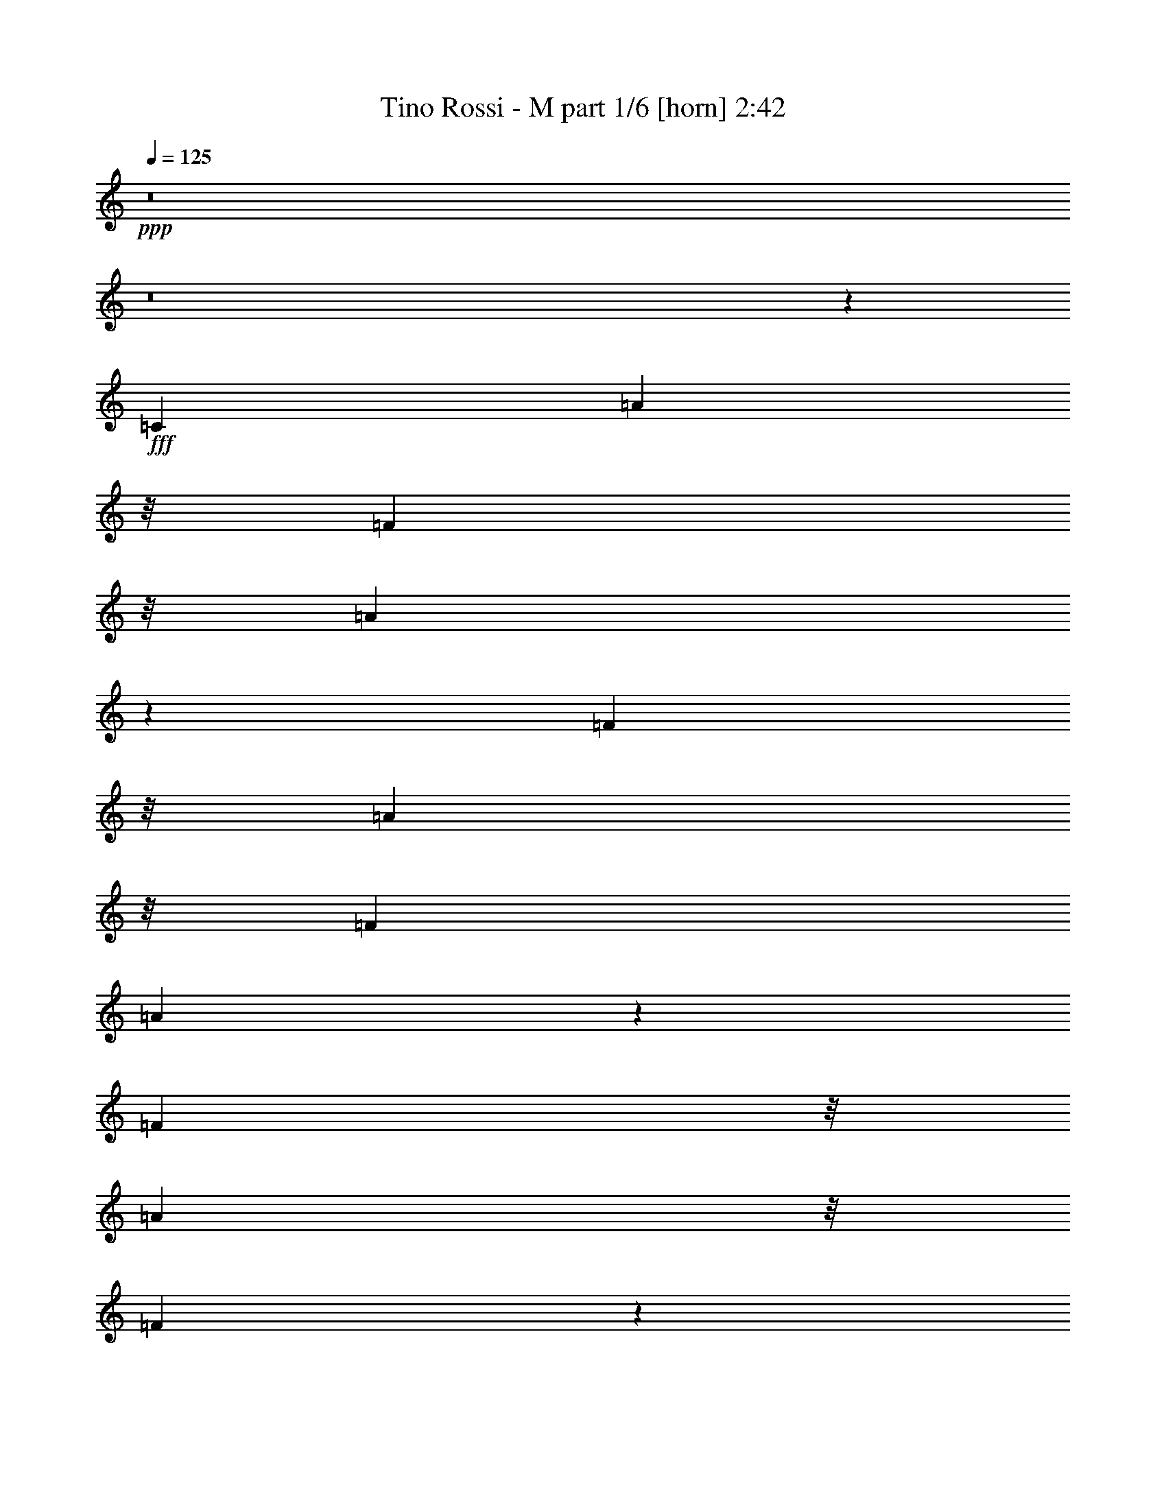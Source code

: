 % Produced with Bruzo's Transcoding Environment
% Transcribed by  Bruzo

X:1
T:  Tino Rossi - M part 1/6 [horn] 2:42
Z: Transcribed with BruTE 64
L: 1/4
Q: 125
K: C
+ppp+
z8
z8
z111169/22008
+fff+
[=C25609/44016]
[=A1023/2096]
z/8
[=F61/336]
z/8
[=A19687/44016]
z19415/44016
[=F1023/2096]
z/8
[=A20107/44016]
z/8
[=F103/336]
[=A21787/44016]
z445/1048
[=F5027/11004]
z/8
[=A34975/44016]
z/8
[=F6443/2096]
z2591/11004
[=C11429/22008-]
[=C/8=A/8-]
[=A223/524]
z/8
[=F103/336]
[=A9917/22008]
z4817/11004
[=F1285/2096]
[=A20107/44016]
z/8
[=F103/336]
[=A19183/44016]
z19919/44016
[=F1023/2096]
z/8
[=G40477/44016]
[=E3225/1048]
z421/2096
[=C577/1048-]
[=C/8^A/8-]
[^A223/524]
z/8
[=G315/2096]
z/8
[^A1017/2096]
z19121/44016
[=G1023/2096]
z/8
[^A20107/44016]
z/8
[=G103/336]
[^A9665/22008]
z4943/11004
[=G1023/2096]
z/8
[^A931/1048]
[=G65735/22008]
z169/524
[=c1023/2096]
z/8
[=c1023/2096]
z/8
[=d12805/22008]
[^A1023/2096]
z/8
[=c25609/44016]
[=A1023/2096]
z/8
[^A103/336]
[=G13975/44016]
z25127/44016
[=A1285/2096]
[=F77185/44016]
z5123/2096
[=C1285/2096]
[=A12805/22008]
[=F10741/44016-]
[=F/8=A/8-]
[=A769/2096]
z10789/22008
[=F20107/44016]
z/8
[=A1023/2096]
z/8
[=F103/336]
[=A2453/5502]
z9739/22008
[=F1285/2096]
[=A931/1048]
[=F140017/44016]
z269/2096
[=C577/1048-]
[=C/8=A/8-]
[=A17357/44016]
z/8
[=F10741/44016-]
[=F/8=A/8-]
[=A907/2096]
z2335/5502
[=F20107/44016]
z/8
[=A1023/2096]
z/8
[=F61/336]
z/8
[=A19771/44016]
z19331/44016
[=F1023/2096]
z/8
[=G1731/2096-]
[=E/8-=G/8]
[=E137413/44016]
z/8
[=C1285/2096]
[^A12805/22008]
[=G3373/11004]
[^A457/1048]
z237/524
[=G1023/2096]
z/8
[^A1023/2096]
z/8
[=G61/336]
z/8
[^A17167/44016]
z21935/44016
[=G1023/2096]
z/8
[^A100/131]
z/8
[=G134809/44016]
z517/2096
[=c231/524]
z361/2096
[=c12805/22008]
[=d1023/2096]
z/8
[^A19603/44016]
z143/1048
[=c1023/2096]
z/8
[=A1023/2096]
z/8
[^A223/1048-]
[=G/8-^A/8]
[=G759/2096]
z5447/11004
[=A25609/44016]
[=F2867/1048]
z1565/1048
[=c5027/11004]
z/8
[=c34975/44016]
z/8
[=f363/524]
z205/1048
[=A1023/2096]
z/8
[=A100/131]
z/8
[=c2186/2751]
z/8
[=d25609/44016]
[=c2186/2751]
z/8
[^A57923/22008]
z355/524
[=e5027/11004]
z/8
[=f34975/44016]
z/8
[=f795/1048]
z17/131
[=d1023/2096]
z/8
[=e100/131]
z/8
[=c37727/44016-]
[^A/8-=c/8]
[^A4339/11004]
z/8
[=A523/131]
z31/131
[=c5027/11004]
z/8
[=c1504/2751]
z/8
[=c3637/14672]
[=f733/1048]
z99/524
[=A1023/2096]
z/8
[=A100/131]
z/8
[=c2186/2751]
z/8
[=d9959/22008]
z271/2096
[=c2186/2751]
z/8
[^A118891/44016]
z3175/5502
[=e21367/44016]
z2809/22008
[=f13697/22008]
z623/2096
[=f100/131]
z/8
[=d1023/2096]
z/8
[=e100/131]
z/8
[=c100/131]
z/8
[^A1023/2096]
z/8
[=A1113/524]
z13073/44016
[=c25609/44016]
[=d1023/2096]
z/8
[=c5027/11004]
z/8
[=d1023/2096]
z/8
[=e1731/2096-]
[=d/8-=e/8]
[=d3232/2751]
z1453/5502
[=e1285/2096]
[=d3373/11004]
[=e395/524]
z141/1048
[=d1023/2096]
z/8
[=c1731/2096-]
[=A/8-=c/8]
[=A32225/44016]
z/8
[=c20107/44016]
z/8
[=c1285/2096]
[=A41/168-]
[=A/8=d/8-]
[=d15251/22008]
z5849/44016
[=c1285/2096]
[^A931/1048]
[=G40477/44016]
[^A12805/22008]
[=c1285/2096]
[^A1285/2096]
[=G25609/44016]
[^A1285/2096]
[=A4597/2096]
z103/524
[=c1285/2096]
[=d1023/2096]
z/8
[=c5027/11004]
z/8
[=d19057/44016]
z991/5502
[=e931/1048]
[=d60259/44016]
z1457/11004
[=e1023/2096]
z/8
[=d3373/11004]
[=e939/2096]
z5891/44016
[=e3373/11004-]
[=d/8-=e/8]
[=d761/2096]
z/8
[=c7/8-]
[=A145/1048-=c145/1048]
[=A2186/2751]
[=c20107/44016]
z/8
[=c1285/2096]
[=A103/336]
[=d100/131]
z/8
[=c1285/2096]
[^A100/131]
z/8
[=G34975/44016]
z/8
[^A12805/22008]
[=c1023/2096]
z/8
[^A11429/22008-]
[=G/8-^A/8]
[=G1023/2096-]
[=G/8^A/8-]
[^A223/524]
z/8
[=A3157/1048]
z52175/44016
[=C1285/2096]
[=A20107/44016]
z/8
[=F61/336]
z/8
[=A2411/5502]
z9907/22008
[=F21451/44016]
z2767/22008
[=A1023/2096]
z/8
[=F577/2096]
[=A5347/11004]
z909/2096
[=F5027/11004]
z/8
[=A34975/44016]
z/8
[=F803/262]
z10763/44016
[=C11429/22008-]
[=C/8=A/8-]
[=A223/524]
z/8
[=F41/168-]
[=F/8=A/8-]
[=A4171/11004]
z19667/44016
[=F1285/2096]
[=A1023/2096]
z/8
[=F577/2096]
[=A1174/2751]
z1033/2096
[=F5027/11004]
z/8
[=G40477/44016]
[=E6431/2096]
z1327/5502
[=C11429/22008-]
[=C/8^A/8-]
[^A223/524]
z/8
[=G61/336]
z/8
[^A9791/22008]
z1220/2751
[=G1023/2096]
z/8
[^A20107/44016]
z/8
[=G103/336]
[^A18931/44016]
z513/1048
[=G12805/22008]
[^A34975/44016]
z/8
[=G6307/2096]
z3305/11004
[=c1237/2751]
z277/2096
[=c1023/2096]
z/8
[=d12805/22008]
[^A1023/2096]
z/8
[=c1023/2096]
z/8
[=A20107/44016]
z/8
[^A41/168-]
[=G/8-^A/8]
[=G1697/5502]
z575/1048
[=A12805/22008]
[=F38393/22008]
z54679/22008
[=C25609/44016]
[=A1023/2096]
z/8
[=F103/336]
[=A17125/44016]
z21977/44016
[=F1023/2096]
z/8
[=A20107/44016]
z/8
[=F103/336]
[=A19225/44016]
z19877/44016
[=F1285/2096]
[=A931/1048]
[=F69809/22008]
z18/131
[=C577/1048-]
[=C/8=A/8-]
[=A223/524]
z/8
[=F223/1048-]
[=F/8=A/8-]
[=A111/262]
z19079/44016
[=F20107/44016]
z/8
[=A1023/2096]
z/8
[=F61/336]
z/8
[=A4843/11004]
z9865/22008
[=F1023/2096]
z/8
[=G1731/2096-]
[=E/8-=G/8]
[=E137413/44016]
z/8
[=C1285/2096]
[^A1023/2096]
z/8
[=G577/2096]
[^A895/2096]
z21683/44016
[=G25609/44016]
[^A1023/2096]
z/8
[=G61/336]
z/8
[^A149/336]
z19583/44016
[=G1023/2096]
z/8
[^A100/131]
z/8
[=G137161/44016]
z405/2096
[=c905/2096]
z95/524
[=c12805/22008]
[=d1023/2096]
z/8
[^A1023/2096]
z/8
[=c25609/44016]
[=A1023/2096]
z/8
[^A41/168-]
[=G/8-^A/8]
[=G3541/11004]
z22187/44016
[=A1023/2096]
z/8
[=F118639/44016]
z3149/2096
[=c1023/2096]
z/8
[=c100/131]
z/8
[=f2186/2751]
z/8
[=A20107/44016]
z/8
[=A2186/2751]
z/8
[=c931/1048]
[=d1023/2096]
z/8
[=c100/131]
z/8
[^A131953/44016]
z653/2096
[=e1285/2096]
[=f1599/2096]
z263/2096
[=f90/131]
z211/1048
[=d1285/2096]
[=e931/1048]
[=c20239/22008]
[^A1285/2096]
[=A118933/44016]
z3135/2096
[=c5027/11004]
z/8
[=c40477/44016]
[=f789/1048]
z71/524
[=A1023/2096]
z/8
[=A100/131]
z/8
[=c2186/2751]
z/8
[=d25609/44016]
[=c2186/2751]
z/8
[^A29623/11004]
z647/1048
[=e22859/44016-]
[=e/8=f/8-]
[=f2014/2751]
z/8
[=f1585/2096]
z277/2096
[=d1285/2096]
[=e100/131]
z/8
[=c777/1048]
z1961/11004
[^A25609/44016]
[=A4433/2096]
z842/2751
[=c25609/44016]
[=d1023/2096]
z/8
[=c1023/2096]
z/8
[=d5027/11004]
z/8
[=e34975/44016]
z/8
[=d165/131]
z507/2096
[=e5027/11004]
z/8
[=d3373/11004]
[=e1561/2096]
z7697/44016
[=d20107/44016]
z/8
[=c20239/22008]
[=A100/131]
z/8
[=c1023/2096]
z/8
[=c25609/44016]
[=A103/336-]
[=A/8=d/8-]
[=d29473/44016]
z/8
[=c5027/11004]
z/8
[^A34975/44016]
z/8
[=G1599/2096]
z263/2096
[^A1023/2096]
z/8
[=c9/16-]
[^A11167/22008-=c11167/22008]
[^A/8]
[=G9/16-]
[=G397/2751^A397/2751-]
[^A1023/2096]
[=A4709/2096]
z1919/11004
[=c25609/44016]
[=d1285/2096]
[=c5027/11004]
z/8
[=d1023/2096]
z/8
[=e931/1048]
[=d57109/44016]
z493/2096
[=e12805/22008]
[=d3373/11004]
[=e361/524]
z209/1048
[=d1023/2096]
z/8
[=c1731/2096-]
[=A/8-=c/8]
[=A32225/44016]
z/8
[=c20107/44016]
z/8
[=c1285/2096]
[=A41/168-]
[=A/8=d/8-]
[=d30397/44016]
z2977/22008
[=c1023/2096]
z/8
[^A931/1048]
[=G34975/44016]
z/8
[^A12805/22008]
[=c577/1048-]
[^A/8-=c/8]
[^A1023/2096-]
[=G/8-^A/8]
[=G11429/22008]
[^A1023/2096]
z/8
[=A37039/22008]
z/8
[^A25609/44016]
[=c1023/2096]
z/8
[^A1285/2096]
[=G12805/22008]
[^A1023/2096]
z/8
[=A74077/44016]
z/8
[^A12805/22008]
[=c1023/2096]
z/8
[^A1023/2096]
z/8
[=G25609/44016]
[^A577/1048-]
[=A/8-^A/8]
[=A6171/2096]
z57/8

X:2
T:  Tino Rossi - M part 2/6 [flute] 2:42
Z: Transcribed with BruTE 64
L: 1/4
Q: 125
K: C
+ppp+
z144703/22008
+f+
[=c15955/44016]
z5791/22008
[=c13177/44016]
z1657/5502
[=d17005/44016]
z2633/11004
[^A8489/22008]
z411/2096
[=c637/2096]
z81/262
[=A793/2096]
z8405/44016
[^A10469/44016]
z/8
[=G11387/44016]
z7111/22008
[=G5513/44016]
z/8
[=A1023/2096]
z/8
[=F5333/2751]
z3567/524
[=F61/336]
z/8
[=A315/2096]
z/8
[=c649/2751]
z251/1048
[=f71/524]
z79627/22008
+mf+
[=A8557/44016]
z14685/2096
[=A511/2096]
z47917/22008
[=A11455/44016]
z46867/22008
+f+
[=c3995/22008]
z/8
[=e61/336]
z/8
[=g3995/22008]
z/8
[=c'145/1048]
z3933/1048
+mf+
[^A259/1048]
z95687/44016
[^A8851/44016]
z8
z182/131
[=G625/2096]
z14533/2096
[=A133/524]
z4477/2096
[=A501/2096]
z14657/2096
[=A539/2096]
z2235/1048
[=A639/2096]
z46573/22008
+f+
[=c2945/22008]
z181/1048
[=e293/2096]
z71/524
[=g371/2096]
z2851/22008
[=c'8053/44016]
z3919/1048
+mf+
[^A273/1048]
z8
z3931/1048
[=G261/1048]
z8
z8
z8
z8
z8
z8
z8
z8
z8
z8
z79133/44016
+f+
[=C14401/44016]
z821/2751
[=A7187/22008]
z535/2096
[=F/8]
z7439/44016
[=A17089/44016]
z3985/22008
[=A689/5502]
z/8
[=F203/1048]
z2759/22008
[=F8237/44016]
z5807/44016
[=A6725/22008]
z13535/44016
[=F8473/44016]
z3061/22008
[=F18637/44016=A18637/44016]
z2087/11004
[=A2021/14672]
z/8
[=F2587/11004]
z5623/44016
[=F3995/22008]
[=A/8-]
[=F1061/2096=A1061/2096-]
[=A10217/44016]
z/8
[=F5/8-]
[=F/8-=f/8]
[=F6641/44016-]
[=F3557/22008-=a3557/22008]
[=F6379/44016-]
[=F461/2751-=c'461/2751]
[=F/8-]
[=F/8-=f/8]
[=F47423/44016]
z12671/22008
[=f9917/44016=a9917/44016]
z/8
[=f/8=a/8-]
[=a315/2096]
[=f91/524=a91/524]
z9395/22008
[=e3/16=g3/16-]
[=g5791/44016]
[=e7/16-=g7/16]
[=e9103/44016=d9103/44016-]
[=d5095/22008=f5095/22008]
[=d3/8-=f3/8]
[=d/8]
z1843/14672
[=c4889/11004=e4889/11004]
z/8
[=c8069/44016=e8069/44016]
z8453/44016
[^A905/2096=d905/2096]
z/8
[^A3995/22008=d3995/22008]
z/8
[=A7/16=c7/16-]
[=c8831/44016]
[=G3029/2096-^A3029/2096-]
[=G377/2096-^A377/2096-=c377/2096]
[=G5575/44016-^A5575/44016-]
[=G61/336-^A61/336-=e61/336]
[=G/8-^A/8-]
[=G3995/22008-^A3995/22008-=g3995/22008]
[=G/8-^A/8-]
[=G2977/22008-^A2977/22008-=c'2977/22008]
[=G17237/11004-^A17237/11004-]
[=C/8-=G/8^A/8]
[=C577/1048]
[=c1023/2096]
z/8
[=B4271/22008]
z/8
[^A931/1048]
[=C1141/2096]
z/8
[=c23131/44016]
[=B15419/44016]
[^A1613/2096-]
[=C/8-^A/8]
[=C1607/3668]
z/8
[=c1167/2096]
[=B2617/11004]
z/8
[^A7093/2096]
z2621/11004
[=d/8-]
[=d223/1048^d223/1048]
[=e16249/22008]
z/8
[=d37999/44016]
[=c8353/14672]
[^A3167/3668]
z/8
[=A12805/22008]
[^A7439/44016]
z/8
[=A15283/22008]
[=G1731/2096-]
[=F/8-=G/8]
[=F459/1048]
[=F3995/22008]
z/8
[=A61/336]
z/8
[=c2861/22008]
z185/1048
[=f285/2096]
z71117/44016
[=C905/2096]
[=F/8-]
[=F1445/11004=A1445/11004-]
[=A7027/22008]
z/8
[=F2755/11004]
[=A/8-]
[=F275/2096=A275/2096-]
[=A10799/44016]
z143/1048
[=A7439/44016]
z/8
[=F8563/44016]
z379/2096
[=F5507/44016]
[=F8537/44016]
[=A1023/2096]
z/8
[=F4271/22008]
z/8
[=F3/16=A3/16-]
[=A5743/44016]
z1073/5502
[=A7439/44016]
z/8
[=F285/2096]
z8059/44016
[=F3/16-]
[=F2759/22008^G2759/22008-]
[=F/8-^G/8=A/8-]
[=F9/16=A9/16-]
[=A145/1048]
z/8
[=F1167/2096]
[=F3995/22008]
z/8
[=A267/2096]
z3943/22008
[=c5869/44016]
z363/2096
[=f73/524]
z71521/44016
[=f3995/22008=a3995/22008]
z/8
[=f/8=a/8-]
[=a379/2751]
[=f255/1048=a255/1048]
z161/524
[=e/8-]
[=e273/2096=g273/2096]
z291/2096
[=e1019/2096=g1019/2096]
z24/131
[=d568/2751=f568/2751]
[=d7/16-=f7/16]
[=d23/131]
[=c/2=e/2-]
[=e691/5502]
[=c/8-=e/8]
[=c4271/22008]
[^A5233/11004=d5233/11004-]
[=d/8]
[^A/8=d/8-]
[=d2021/14672]
[=A1023/2096=c1023/2096]
z/8
[=G22213/14672-^A22213/14672-]
[=G1273/7336-^A1273/7336-=c1273/7336]
[=G2927/22008-^A2927/22008-]
[=G7901/44016-^A7901/44016-=e7901/44016]
[=G/8-^A/8-]
[=G/8-^A/8-=g/8]
[=G2235/14672-^A2235/14672-]
[=G1175/7336-^A1175/7336-=c'1175/7336]
[=G23/16^A23/16-]
[^A3053/22008]
z67/524
[=e195/524]
z387/2096
[=e103/336]
[=f1469/7336-]
[=f/8=g/8-]
[=g4271/22008-]
[=g/8=a/8-]
[=a41/168]
[^a2617/11004]
z/8
[=g135/524]
z1405/5502
[=e6519/14672]
z/8
[=c3995/22008]
z/8
[=e61/336]
z/8
[=f2021/14672]
z/8
[=g7681/44016]
z1453/11004
[=c4271/22008]
z/8
[^A7439/44016]
z/8
[=c2117/11004]
z697/5502
[^A3167/3668]
z/8
[=G2957/1048]
z/8
[=C61/336]
z/8
[=C379/2751]
z/8
[=C/8]
z689/5502
[=C11293/44016-]
[=C/8^C/8-]
[^C3583/22008]
z/8
[=D8815/44016-]
[=D/8^D/8-]
[^D11293/44016]
[=E3673/14672]
z/8
[=F16165/44016]
z4447/22008
[=G1167/2096]
[^G7439/44016]
z/8
[=A3995/22008]
z/8
[^A4271/22008]
z/8
[=B2755/11004]
z/8
[=c5885/44016]
z1577/2751
[=F29/8=A29/8=c29/8-=d29/8-]
[=c/8=d/8]
z43613/5502
z8
z8
z8
z8
z8
z8
z8
z8
z8
z8
z83/16

X:3
T:  Tino Rossi - M part 3/6 [clarinet] 2:42
Z: Transcribed with BruTE 64
L: 1/4
Q: 125
K: C
+ppp+
z8
z8
z8
z8
z8
z8
z8
z8
z8
z8
z8
z8
z8
z8
z8
z8
z8
z8
z8
z8
z8
z83063/11004
+mp+
[=F,8-=A,8-=C8-]
[=F,47/8-=A,47/8=C47/8-]
[=F,/4=C/4-]
[=C579/2096-]
[=E,3/16-^A,3/16-=C3/16-]
[=E,4369/1048=G,4369/1048-^A,4369/1048-=C4369/1048-]
[=G,377/2096^A,377/2096=C377/2096-]
[=C/8]
z6583/44016
[=G,101063/44016-^A,101063/44016=D101063/44016-]
[=G,/8-=D/8]
[=G,97009/44016-=C97009/44016=E97009/44016]
[=G,2045/11004-]
[=G,50531/22008^A,50531/22008=D50531/22008]
z/8
[=G,17/8-=C17/8-=E17/8]
[=G,/8-=C/8]
[=G,293/2096-]
[=G,4685/2096-^A,4685/2096=D4685/2096]
[=G,2045/11004-]
[=G,88105/44016-=C88105/44016=E88105/44016-]
[=G,/8-=E/8]
[=G,/8]
z380/2751
[=F,8-=A,8-=C8-]
[=F,8-=A,8-=C8-]
[=F,131197/44016-=A,131197/44016=C131197/44016-]
[=F,/8=C/8-]
[^A,6059/44016-=C6059/44016-]
[=E,192013/44016=G,192013/44016-^A,192013/44016-=C192013/44016-]
[=G,569/2751^A,569/2751=C569/2751-]
[=C2659/11004]
[=G,93629/44016-^A,93629/44016=D93629/44016-]
[=G,/8=D/8]
[=G,3029/22008-]
[=G,95729/44016-=C95729/44016=E95729/44016-]
[=G,129/524-=E129/524]
[=G,1181/524-^A,1181/524=D1181/524]
[=G,285/2096-]
[=G,4693/2096-=C4693/2096=E4693/2096]
[=G,3/16-]
[=G,23323/11004^A,23323/11004-=D23323/11004-]
[^A,275/2096=D275/2096]
z35/262
[=G,35/16-=C35/16=E35/16]
[=G,1285/5502]
[=F,211753/44016=A,211753/44016=C211753/44016]
[=F,141/1048=A,141/1048=C141/1048]
z25729/5502
[=E,8-=G,8-^A,8-]
[=E,11/8=G,11/8^A,11/8-]
[^A,517/2096]
[=F,8-=A,8-]
[=F,23/16-=A,23/16]
[=F,3365/22008]
[=E,8-=G,8-^A,8-]
[=E,779/524=G,779/524^A,779/524]
z283/2096
[=F,9/2-=A,9/2]
[=F,/8]
z2045/11004
[=E,73/16=G,73/16-^A,73/16-]
[=G,5465/22008^A,5465/22008]
[=F,37/8-=A,37/8]
[=F,2045/11004]
[=E,73/16=G,73/16^A,73/16-]
[^A,5465/22008]
[=F,73/16-=A,73/16]
[=F,10931/44016]
[=E,9/2-=G,9/2^A,9/2-]
[=E,/8^A,/8-]
[^A,8179/44016]
[=F,51563/11004=A,51563/11004]
z/8
[=E,71/16=G,71/16-^A,71/16-]
[=G,/8^A,/8-]
[^A,5465/22008]
[=F,4747/2096=A,4747/2096]
z/8
[=E,33/16-=G,33/16^A,33/16-]
[=E,/8^A,/8-]
[^A,1285/5502]
[=F,35/16=A,35/16-]
[=A,53/262]
[=E,17/8=G,17/8^A,17/8-]
[^A,1399/11004]
[=F,3/16-]
[=F,6249/2096=A,6249/2096-]
[=A,69/524]
z7

X:4
T:  Tino Rossi - M part 4/6 [lute] 2:42
Z: Transcribed with BruTE 64
L: 1/4
Q: 125
K: C
+ppp+
z8
z8
z63179/44016
+f+
[=c3995/22008=f3995/22008=a3995/22008]
z/8
[=c279/2096=f279/2096=a279/2096]
z1583/2096
[=c/8=f/8=a/8]
z47093/44016
[=c/8-=f/8=a/8-]
[=c3995/22008=a3995/22008]
[=c/8-=f/8=a/8]
[=c/8]
z14737/22008
[=c5995/44016=f5995/44016=a5995/44016]
z2219/2096
[=c135/1048=f135/1048=a135/1048]
z7823/44016
[=c1483/11004=f1483/11004=a1483/11004]
z16585/22008
[=c8095/44016=f8095/44016=a8095/44016]
z2119/2096
[=c/8-=f/8=a/8-]
[=c61/336=a61/336]
[=c/8=f/8=a/8]
z34975/44016
[=c289/2096=f289/2096=a289/2096]
z23263/22008
[=c5743/44016=f5743/44016=a5743/44016]
z369/2096
[=c143/1048=f143/1048=a143/1048]
z197/262
[=c/8=f/8-=a/8-]
[=f/8=a/8]
z41591/44016
[=c7843/44016=f7843/44016=a7843/44016]
z269/2096
[=c/8-=f/8=a/8-]
[=c/8=a/8]
z14737/22008
[=c3071/22008=f3071/22008=a3071/22008]
z553/524
[=c277/2096=f277/2096=a277/2096]
z1919/11004
[=c6079/44016=f6079/44016=a6079/44016]
z33023/44016
[=c/8-=f/8=a/8-]
[=c/8=a/8]
z20795/22008
[=c377/2096=f377/2096=a377/2096]
z697/5502
[=c/8-=f/8-=a/8]
[=c/8=f/8]
z669/1048
[=c7591/44016=f7591/44016=a7591/44016]
z46379/44016
[=c/8=e/8-^a/8]
[=e3995/22008]
[=c293/2096=e293/2096^a293/2096]
z1569/2096
[=c/8=e/8-^a/8-]
[=e/8^a/8]
z41591/44016
[=c/8=e/8^a/8]
z3995/22008
[=c/8=e/8^a/8]
z100/131
[=c365/2096=e365/2096^a365/2096]
z2205/2096
[=c71/524=e71/524^a71/524]
z293/2096
[=c/8-=e/8^a/8-]
[=c/8^a/8]
z14737/22008
[=c/8=e/8^a/8-]
[^a/8]
z20795/22008
[=c/8=e/8-^a/8-]
[=e61/336^a61/336]
[=c5575/44016=e5575/44016^a5575/44016]
z33527/44016
[=c3869/22008=e3869/22008^a3869/22008]
z5779/5502
[=c6037/44016=e6037/44016^a6037/44016]
z380/2751
[=c/8-=e/8^a/8-]
[=c/8^a/8]
z29473/44016
[=c/8=e/8^a/8-]
[^a/8]
z41591/44016
[=c/8=e/8-^a/8]
[=e3995/22008]
[=c269/2096=e269/2096^a269/2096]
z1593/2096
[=c/8=e/8-^a/8]
[=e/8]
z1023/1048
[=c291/2096=e291/2096^a291/2096]
z143/1048
[=c369/2096=e369/2096^a369/2096]
z32729/44016
[=c/8=e/8^a/8-]
[^a/8]
z20795/22008
[=c61/336=e61/336^a61/336]
z/8
[=c2861/22008=e2861/22008^a2861/22008]
z8345/11004
[=c7885/44016=e7885/44016^a7885/44016]
z46085/44016
[=c773/5502=f773/5502=a773/5502]
z5933/44016
[=c3911/22008=f3911/22008=a3911/22008]
z1555/2096
[=c/8=f/8=a/8-]
[=a/8]
z41591/44016
[=c/8-=f/8=a/8-]
[=c3995/22008=a3995/22008]
[=c69/524=f69/524=a69/524]
z793/1048
[=c379/2096=f379/2096=a379/2096]
z11159/11004
[=c7633/44016=f7633/44016=a7633/44016]
z279/2096
[=c47/262=f47/262=a47/262]
z16291/22008
[=c1483/11004=f1483/11004=a1483/11004]
z1111/1048
[=c/8-=f/8=a/8-]
[=c61/336=a61/336]
[=c5869/44016=f5869/44016=a5869/44016]
z33233/44016
[=c/8=f/8=a/8-]
[=a/8]
z20795/22008
[=c367/2096=f367/2096=a367/2096]
z2893/22008
[=c3/16=f3/16=a3/16-]
[=a/8]
z13361/22008
[=c417/2096=f417/2096=a417/2096]
z21919/22008
[=c355/2751=f355/2751=a355/2751]
z93/524
[=c283/2096=f283/2096=a283/2096]
z1579/2096
[=c193/1048=f193/1048=a193/1048]
z44489/44016
[=c1945/11004=f1945/11004=a1945/11004]
z17/131
[=c/8=f/8-=a/8-]
[=f/8=a/8]
z14737/22008
[=c/8=f/8=a/8-]
[=a/8]
z20795/22008
[=c/8=f/8=a/8-]
[=a61/336]
[=c8767/44016=f8767/44016=a8767/44016]
z30335/44016
[=c8179/44016=f8179/44016=a8179/44016]
z2115/2096
[=c187/1048=e187/1048^a187/1048]
z5639/44016
[=c2029/11004=e2029/11004^a2029/11004]
z1541/2096
[=c/8=e/8-^a/8]
[=e/8]
z41591/44016
[=c/8=e/8^a/8-]
[^a3995/22008]
[=c145/1048=e145/1048^a145/1048]
z3/4
[=c/8=e/8-^a/8-]
[=e/8^a/8]
z41591/44016
[=c/8=e/8-^a/8-]
[=e3995/22008^a3995/22008]
[=c/8=e/8^a/8]
z100/131
[=c181/1048=e181/1048^a181/1048]
z138/131
[=c/8=e/8-^a/8]
[=e61/336]
[=c6163/44016=e6163/44016^a6163/44016]
z32939/44016
[=c/8=e/8-^a/8-]
[=e/8^a/8]
z20795/22008
[=c/8=e/8-^a/8]
[=e61/336]
[=c/8=e/8-^a/8-]
[=e/8^a/8]
z669/1048
[=c7675/44016=e7675/44016^a7675/44016]
z46295/44016
[=c2987/22008=e2987/22008^a2987/22008]
z6143/44016
[=c1903/11004=e1903/11004^a1903/11004]
z1565/2096
[=c/8=e/8-^a/8-]
[=e/8^a/8]
z41591/44016
[=c/8=e/8-^a/8]
[=e3995/22008]
[=c/8=e/8^a/8-]
[^a/8]
z669/1048
[=c369/2096=e369/2096^a369/2096]
z2201/2096
[=c18/131=e18/131^a18/131]
z289/2096
[=c/8=e/8-^a/8]
[=e/8]
z14737/22008
[=c/8-=e/8^a/8-]
[=c/8^a/8]
z20795/22008
[=c/8=f/8=a/8-]
[=a61/336]
[=c5659/44016=f5659/44016=a5659/44016]
z33443/44016
[=c3/16=f3/16=a3/16-]
[=a/8]
z1915/2096
[=c6121/44016=f6121/44016=a6121/44016]
z1499/11004
[=c7759/44016=f7759/44016=a7759/44016]
z779/1048
[=c69/524=f69/524=a69/524]
z46799/44016
[=c3995/22008=f3995/22008=a3995/22008]
z/8
[=c/8=f/8-=a/8-]
[=f/8=a/8]
z669/1048
[=c3/16=f3/16=a3/16-]
[=a/8]
z4855/5502
[=c/8-=f/8=a/8-]
[=c3995/22008=a3995/22008]
[=c/8=f/8=a/8-]
[=a/8]
z14737/22008
[=c5869/44016=f5869/44016=a5869/44016]
z2225/2096
[=c61/336=e61/336^a61/336]
z/8
[=c2903/22008=e2903/22008^a2903/22008]
z2081/2751
[=c7969/44016=e7969/44016^a7969/44016]
z2125/2096
[=c91/524=e91/524^a91/524]
z5849/44016
[=c3953/22008=e3953/22008^a3953/22008]
z1551/2096
[=c/8=e/8^a/8-]
[^a/8]
z41591/44016
[=c5617/44016=e5617/44016^a5617/44016]
z375/2096
[=c/8=e/8^a/8-]
[^a/8]
z669/1048
[=c383/2096=e383/2096^a383/2096]
z5569/5502
[=c/8=e/8-^a/8-]
[=e3995/22008^a3995/22008]
[=c/8=e/8^a/8-]
[^a/8]
z14737/22008
[=c/8=e/8-^a/8]
[=e/8]
z20795/22008
[=c/8=f/8=a/8-]
[=a61/336]
[=c5953/44016=f5953/44016=a5953/44016]
z33149/44016
[=c2029/11004=f2029/11004=a2029/11004]
z1059/1048
[=c/8-=f/8=a/8-]
[=c61/336=a61/336]
[=c8053/44016=f8053/44016=a8053/44016]
z193/262
[=c/8=f/8-=a/8]
[=f/8]
z41591/44016
[=c/8-=f/8=a/8-]
[=c3995/22008=a3995/22008]
[=c287/2096=f287/2096=a287/2096]
z1575/2096
[=c195/1048=f195/1048=a195/1048]
z44405/44016
[=c3995/22008=f3995/22008=a3995/22008-]
[=a/8]
[=c387/2096=f387/2096=a387/2096]
z32351/44016
[=c/8=f/8=a/8-]
[=a/8]
z20795/22008
[=c139/1048=e139/1048^a139/1048]
z7655/44016
[=c1525/11004=e1525/11004^a1525/11004]
z16501/22008
[=c8263/44016=e8263/44016^a8263/44016]
z2111/2096
[=c/8=e/8-^a/8-]
[=e61/336^a61/336]
[=c/8=e/8^a/8-]
[^a/8]
z669/1048
[=c1903/11004=e1903/11004^a1903/11004]
z23179/22008
[=c5911/44016=e5911/44016^a5911/44016]
z361/2096
[=c147/1048=e147/1048^a147/1048]
z98/131
[=c/8=e/8^a/8-]
[^a/8]
z41591/44016
[=c/8=e/8^a/8-]
[^a3995/22008]
[=c/8=e/8-^a/8-]
[=e/8^a/8]
z669/1048
[=c3/16=e3/16-^a3/16]
[=e/8]
z1915/2096
[=c285/2096=f285/2096=a285/2096]
z73/524
[=c363/2096=f363/2096=a363/2096]
z32855/44016
[=c4205/22008=f4205/22008=a4205/22008]
z263/262
[=c/8=f/8=a/8-]
[=a61/336]
[=c8347/44016=f8347/44016=a8347/44016]
z30755/44016
[=c3/16-=f3/16-=a3/16]
[=c/8=f/8]
z1915/2096
[=c3029/22008=e3029/22008^a3029/22008]
z6059/44016
[=c3/16=e3/16-^a3/16-]
[=e/8^a/8]
z13361/22008
[=c/8=e/8-^a/8-]
[=e/8^a/8]
z41591/44016
[=c3995/22008=e3995/22008^a3995/22008]
z/8
[=c401/2096=e401/2096^a401/2096]
z1461/2096
[=c3/16-=e3/16-^a3/16]
[=c/8=e/8]
z1915/2096
[=c/8=f/8=a/8-]
[=a315/2096]
[=c3/16=f3/16-=a3/16-]
[=f/8=a/8]
z26723/44016
[=c8557/44016=f8557/44016=a8557/44016]
z2097/2096
[=c61/336=f61/336=a61/336]
z/8
[=c/8=f/8=a/8-]
[=a/8]
z669/1048
[=c3/16=f3/16=a3/16-]
[=a/8]
z38839/44016
[=c/8=e/8-^a/8-]
[=e61/336^a61/336]
[=c7843/44016=e7843/44016^a7843/44016]
z777/1048
[=c35/262=e35/262^a35/262]
z46715/44016
[=c/8=e/8-^a/8-]
[=e3995/22008^a3995/22008]
[=c/8=e/8^a/8-]
[^a/8]
z669/1048
[=c3/16=e3/16^a3/16-]
[^a/8]
z4855/5502
[=c/8=f/8-=a/8-]
[=f3995/22008=a3995/22008]
[=c/8=f/8=a/8]
z2186/2751
[=c/8=f/8-=a/8-]
[=f/8=a/8]
z20795/22008
[=c61/336=f61/336=a61/336]
z/8
[=c8641/44016=f8641/44016=a8641/44016]
z30461/44016
[=c3/16=f3/16-=a3/16]
[=f/8]
z38839/44016
[=c23/131=e23/131^a23/131]
z5765/44016
[=c3995/22008=e3995/22008^a3995/22008]
z1547/2096
[=c/8=e/8^a/8-]
[^a/8]
z41591/44016
[=c/8=e/8^a/8-]
[^a3995/22008]
[=c71/524=e71/524^a71/524]
z789/1048
[=c3/16=e3/16-^a3/16]
[=e/8]
z4855/5502
[=c3995/22008=f3995/22008=a3995/22008-]
[=a/8]
[=c/8=f/8-=a/8-]
[=f/8=a/8]
z14737/22008
[=c8851/44016=f8851/44016=a8851/44016]
z2083/2096
[=c275/2096=f275/2096=a275/2096]
z3859/22008
[=c2197/11004=f2197/11004=a2197/11004]
z15157/22008
[=c/8=f/8-=a/8-]
[=f/8=a/8]
z20795/22008
[=c375/2096=e375/2096^a375/2096]
z2809/22008
[=c3/16=e3/16^a3/16-]
[^a/8]
z13361/22008
[=c147/1048=e147/1048^a147/1048]
z46421/44016
[=c731/5502=e731/5502^a731/5502]
z91/524
[=c291/2096=e291/2096^a291/2096]
z1571/2096
[=c197/1048=e197/1048^a197/1048]
z44321/44016
[=c/8-=f/8=a/8-]
[=c3995/22008=a3995/22008]
[=c391/2096=f391/2096=a391/2096]
z1471/2096
[=c363/2096=f363/2096=a363/2096]
z2207/2096
[=c141/1048=f141/1048=a141/1048]
z7571/44016
[=c773/5502=f773/5502=a773/5502]
z16459/22008
[=c8347/44016=f8347/44016=a8347/44016]
z2107/2096
[=F61/336=A61/336=c61/336]
z/8
[=F5533/44016=A5533/44016=c5533/44016]
z33569/44016
[=F3/16=A3/16-=c3/16-]
[=A/8=c/8]
z1915/2096
[=F5995/44016=A5995/44016=c5995/44016]
z3061/22008
[=F7633/44016=A7633/44016=c7633/44016]
z391/524
[=F/8=A/8-=c/8-]
[=A/8=c/8]
z41591/44016
[=F/8=A/8-=c/8-]
[=A3995/22008=c3995/22008]
[=F267/2096=A267/2096=c267/2096]
z1595/2096
[=F185/1048=A185/1048=c185/1048]
z275/262
[=F289/2096=A289/2096=c289/2096]
z18/131
[=F367/2096=A367/2096=c367/2096]
z32771/44016
[=F/8=A/8-=c/8-]
[=A/8=c/8]
z20795/22008
[=F/8=A/8=c/8]
z61/336
[=F/8=A/8-=c/8-]
[=A/8=c/8]
z669/1048
[=F/8=A/8-=c/8-]
[=A/8=c/8]
z1023/1048
[=F3071/22008=A3071/22008=c3071/22008]
z5975/44016
[=F/8=A/8-=c/8-]
[=A/8=c/8]
z29473/44016
[=F/8=A/8=c/8-]
[=c/8]
z41591/44016
[=E/8=G/8^A/8=c/8-]
[=c3995/22008]
[=E137/1048=G137/1048^A137/1048=c137/1048]
z397/524
[=E3/16=G3/16^A3/16=c3/16-]
[=c/8]
z4855/5502
[=E7591/44016=G7591/44016^A7591/44016=c7591/44016]
z281/2096
[=E/8=G/8^A/8=c/8]
z2186/2751
[=E/8=G/8=c/8-]
[=c/8]
z20795/22008
[=G/8^A/8-=d/8]
[^A61/336]
[=G5827/44016^A5827/44016=d5827/44016]
z33275/44016
[=G3/16^A3/16=d3/16-]
[=d/8]
z38839/44016
[=G/8=c/8-=e/8-]
[=c61/336=e61/336]
[=G7927/44016=c7927/44016=e7927/44016]
z775/1048
[=G71/524=c71/524=e71/524]
z46631/44016
[=G2819/22008^A2819/22008=d2819/22008]
z187/1048
[=G/8^A/8=d/8-]
[=d/8]
z669/1048
[=G24/131^A24/131=d24/131]
z44531/44016
[=G3869/22008=c3869/22008=e3869/22008]
z137/1048
[=G/8-=c/8=e/8-]
[=G/8=e/8]
z14737/22008
[=G6037/44016=c6037/44016=e6037/44016]
z2217/2096
[=G17/131^A17/131=d17/131]
z7781/44016
[=G2987/22008^A2987/22008=d2987/22008]
z4141/5502
[=G/8^A/8-=d/8-]
[^A/8=d/8]
z20795/22008
[=G/8=c/8-=e/8]
[=c61/336]
[=G/8=c/8=e/8-]
[=e/8]
z29473/44016
[=G/8=c/8-=e/8]
[=c/8]
z41591/44016
[=F5785/44016=A5785/44016=c5785/44016]
z367/2096
[=F/8=A/8-=c/8]
[=A/8]
z669/1048
[=F391/2096=A391/2096=c391/2096]
z2774/2751
[=F/8=A/8-=c/8-]
[=A3995/22008=c3995/22008]
[=F97/524=A97/524=c97/524]
z16165/22008
[=F773/5502=A773/5502=c773/5502]
z1105/1048
[=F279/2096=A279/2096=c279/2096]
z3817/22008
[=F6121/44016=A6121/44016=c6121/44016]
z32981/44016
[=F/8=A/8-=c/8-]
[=A/8=c/8]
z20795/22008
[=F/8=A/8-=c/8]
[=A61/336]
[=F/8=A/8-=c/8-]
[=A/8=c/8]
z669/1048
[=F7633/44016=A7633/44016=c7633/44016]
z46337/44016
[=F1483/11004=A1483/11004=c1483/11004]
z6185/44016
[=F3785/22008=A3785/22008=c3785/22008]
z1567/2096
[=F/8=A/8-=c/8-]
[=A/8=c/8]
z41591/44016
[=F/8=A/8=c/8]
z3995/22008
[=F/8=A/8=c/8-]
[=c/8]
z669/1048
[=F367/2096=A367/2096=c367/2096]
z2203/2096
[=F143/1048=A143/1048=c143/1048]
z291/2096
[=F91/524=A91/524=c91/524]
z16417/22008
[=F8431/44016=A8431/44016=c8431/44016]
z2103/2096
[=F/8=A/8-=c/8-]
[=A61/336=c61/336]
[=F/8=A/8=c/8-]
[=c/8]
z669/1048
[=F3/16=A3/16-=c3/16]
[=A/8]
z1915/2096
[=E6079/44016=G6079/44016]
z3019/22008
[=E/8-=G/8-^A/8]
[=E/8=G/8]
z29473/44016
[=E/8=G/8-^A/8-]
[=G/8^A/8]
z41591/44016
[=E3995/22008=G3995/22008^A3995/22008]
z/8
[=E/8=G/8^A/8-]
[^A/8]
z669/1048
[=E3/16=G3/16^A3/16-]
[^A/8]
z1915/2096
[=G293/2096^A293/2096=d293/2096]
z71/524
[=G/8^A/8-=d/8-]
[^A/8=d/8]
z14737/22008
[=G/8^A/8-=d/8-]
[^A/8=d/8]
z20795/22008
[=G61/336=c61/336=e61/336]
z/8
[=G/8=c/8=e/8-]
[=e/8]
z669/1048
[=G3/16=c3/16=e3/16-]
[=e/8]
z38839/44016
[=G181/1048^A181/1048=d181/1048]
z5891/44016
[=G/8^A/8-=d/8-]
[^A/8=d/8]
z29473/44016
[=G/8^A/8-=d/8]
[^A/8]
z41591/44016
[=G3995/22008=c3995/22008=e3995/22008]
z/8
[=G/8=c/8=e/8-]
[=e/8]
z669/1048
[=G381/2096=c381/2096=e381/2096]
z22297/22008
[=G/8^A/8-=d/8-]
[^A3995/22008=d3995/22008]
[=G/8^A/8=d/8-]
[=d/8]
z14737/22008
[=G/8^A/8-=d/8-]
[^A/8=d/8]
z20795/22008
[=G/8=c/8=e/8-]
[=e61/336]
[=G5911/44016=c5911/44016=e5911/44016]
z33191/44016
[=G3/16=c3/16=e3/16-]
[=e/8]
z38839/44016
[=c/8-=f/8-=a/8]
[=c61/336=f61/336]
[=c/8=f/8=a/8-]
[=a/8]
z29473/44016
[=c/8=f/8=a/8-]
[=a/8]
z41591/44016
[=c/8=f/8=a/8-]
[=a3995/22008]
[=c285/2096=f285/2096=a285/2096]
z1577/2096
[=c/8-=f/8-=a/8]
[=c/8=f/8]
z41591/44016
[=c/8-=f/8-=a/8]
[=c3995/22008=f3995/22008]
[=c/8=f/8=a/8-]
[=a/8]
z14737/22008
[=c6121/44016=f6121/44016=a6121/44016]
z2213/2096
[=c/8=f/8=a/8-]
[=a61/336]
[=c3029/22008=f3029/22008=a3029/22008]
z8261/11004
[=c/8-=f/8=a/8-]
[=c/8=a/8]
z20795/22008
[=c/8=e/8-^a/8-]
[=e61/336^a61/336]
[=c/8=e/8^a/8-]
[^a/8]
z669/1048
[=c3785/22008=e3785/22008^a3785/22008]
z2900/2751
[=c/8=e/8^a/8-]
[^a3995/22008]
[=c73/524=e73/524^a73/524]
z785/1048
[=c/8=e/8^a/8-]
[^a/8]
z41591/44016
[=c3995/22008=e3995/22008^a3995/22008-]
[^a/8]
[=c/8=e/8-^a/8-]
[=e/8^a/8]
z669/1048
[=c3/16=e3/16-^a3/16-]
[=e/8^a/8]
z1915/2096
[=c/8=e/8-^a/8]
[=e315/2096]
[=c361/2096=e361/2096^a361/2096]
z32897/44016
[=c523/2751=e523/2751^a523/2751]
z1053/1048
[=c61/336=f61/336=a61/336]
z/8
[=c/8=f/8-=a/8-]
[=f/8=a/8]
z669/1048
[=c3/16=f3/16-=a3/16]
[=f/8]
z1915/2096
[=c376/2751=f376/2751=a376/2751]
z6101/44016
[=c3827/22008=f3827/22008=a3827/22008]
z1563/2096
[=c201/1048=f201/1048=a201/1048]
z44153/44016
[=c3995/22008=f3995/22008=a3995/22008]
z/8
[=c/8-=f/8=a/8-]
[=c/8=a/8]
z669/1048
[=c/8=f/8=a/8-]
[=a/8]
z1023/1048
[=c145/1048=f145/1048=a145/1048]
z287/2096
[=c/8-=f/8=a/8-]
[=c/8=a/8]
z14737/22008
[=c3/16=f3/16=a3/16-]
[=a/8]
z38839/44016
[=c/8=e/8-^a/8-]
[=e61/336^a61/336]
[=c/8=e/8-^a/8-]
[=e/8^a/8]
z669/1048
[=c3/16=e3/16^a3/16-]
[^a/8]
z1915/2096
[=c6163/44016=e6163/44016^a6163/44016]
z2977/22008
[=c7801/44016=e7801/44016^a7801/44016]
z389/524
[=c/8=e/8^a/8-]
[^a/8]
z41591/44016
[=c/8=e/8^a/8-]
[^a3995/22008]
[=c275/2096=e275/2096^a275/2096]
z1587/2096
[=c3/16=e3/16-^a3/16]
[=e/8]
z4855/5502
[=c1903/11004=e1903/11004^a1903/11004]
z35/262
[=c375/2096=e375/2096^a375/2096]
z32603/44016
[=c/8=e/8-^a/8]
[=e/8]
z20795/22008
[=c/8=f/8=a/8-]
[=a61/336]
[=c/8=f/8=a/8-]
[=a/8]
z669/1048
[=c8011/44016=f8011/44016=a8011/44016]
z2123/2096
[=c61/336-=f61/336=a61/336-]
[=c/8=a/8]
[=c/8=f/8-=a/8-]
[=f/8=a/8]
z29473/44016
[=c/8=f/8-=a/8-]
[=f/8=a/8]
z41591/44016
[=c/8=e/8^a/8-]
[^a3995/22008]
[=c/8=e/8-^a/8]
[=e/8]
z669/1048
[=c/8=e/8-^a/8]
[=e/8]
z41591/44016
[=c/8=e/8-^a/8-]
[=e3995/22008^a3995/22008]
[=c/8=e/8-^a/8]
[=e/8]
z14737/22008
[=c/8=e/8-^a/8]
[=e/8]
z20795/22008
[=c/8-=f/8=a/8-]
[=c61/336=a61/336]
[=c5995/44016=f5995/44016=a5995/44016]
z33107/44016
[=c4079/22008=f4079/22008=a4079/22008]
z529/524
[=c373/2096=f373/2096=a373/2096]
z1415/11004
[=c8095/44016=f8095/44016=a8095/44016]
z771/1048
[=c/8=f/8=a/8-]
[=a/8]
z41591/44016
[=c/8=e/8^a/8-]
[^a3995/22008]
[=c/8=e/8-^a/8-]
[=e/8^a/8]
z669/1048
[=c/8=e/8-^a/8-]
[=e/8^a/8]
z41591/44016
[=c3953/22008=e3953/22008^a3953/22008]
z133/1048
[=c389/2096=e389/2096^a389/2096]
z1473/2096
[=c3/16=e3/16-^a3/16]
[=e/8]
z1915/2096
[=c6059/44016=f6059/44016=a6059/44016]
[=c/8-=f/8-=a/8]
[=c/8=f/8]
z423/524
[=c/8=f/8-=a/8-]
[=f/8=a/8]
z20795/22008
[=c95/524=f95/524=a95/524]
z5513/44016
[=c/8=f/8-=a/8-]
[=f/8=a/8]
z669/1048
[=c3827/22008=f3827/22008=a3827/22008]
z11579/11004
[=c5953/44016=e5953/44016^a5953/44016]
z1541/11004
[=c7591/44016=e7591/44016^a7591/44016]
z783/1048
[=c/8=e/8-^a/8]
[=e/8]
z41591/44016
[=c3995/22008=e3995/22008^a3995/22008]
z/8
[=c265/2096=e265/2096^a265/2096]
z1597/2096
[=c3/16=e3/16-^a3/16-]
[=e/8^a/8]
z1915/2096
[=c/8=f/8=a/8-]
[=a315/2096]
[=c3/16=f3/16=a3/16-]
[=a/8]
z26723/44016
[=c/8=f/8-=a/8-]
[=f/8=a/8]
z20795/22008
[=c61/336=f61/336=a61/336]
z/8
[=c2819/22008=f2819/22008=a2819/22008]
z4183/5502
[=c7801/44016=f7801/44016=a7801/44016]
z46169/44016
[=c1525/11004=e1525/11004^a1525/11004]
z6017/44016
[=c/8=e/8-^a/8-]
[=e/8^a/8]
z29473/44016
[=c/8=e/8-^a/8-]
[=e/8^a/8]
z41591/44016
[=c/8=e/8-^a/8-]
[=e3995/22008^a3995/22008]
[=c17/131=e17/131^a17/131]
z795/1048
[=c3/16=e3/16^a3/16-]
[^a/8]
z1915/2096
[=c147/1048=f147/1048=a147/1048]
z283/2096
[=c93/524=f93/524=a93/524]
z16333/22008
[=c/8=f/8-=a/8-]
[=f/8=a/8]
z20795/22008
[=c/8=e/8-^a/8]
[=e61/336]
[=c5785/44016=e5785/44016^a5785/44016]
z33317/44016
[=c3/16=e3/16-^a3/16]
[=e/8]
z38839/44016
[=c61/336-=f61/336=a61/336]
[=c/8]
[=c/8=f/8-=a/8-]
[=f/8=a/8]
z29473/44016
[=c141/1048=f141/1048=a141/1048]
z46673/44016
[=c/8=e/8-^a/8-]
[=e3995/22008^a3995/22008]
[=c/8=e/8-^a/8]
[=e/8]
z669/1048
[=c191/1048=e191/1048^a191/1048]
z44573/44016
[=c3995/22008-=f3995/22008=a3995/22008]
[=c/8]
[=c/8=f/8-=a/8-]
[=f/8=a/8]
z14737/22008
[=c5995/44016=f5995/44016=a5995/44016]
z2219/2096
[=F/8=A/8-=c/8-]
[=A61/336=c61/336]
[=F/8=A/8-=c/8-]
[=A315/2096=c315/2096]
[=F/8-=A/8=c/8]
[=F/8]
z17323/2751

X:5
T:  Tino Rossi - M part 5/6 [theorbo] 2:42
Z: Transcribed with BruTE 64
L: 1/4
Q: 125
K: C
+ppp+
z8
z9693/2096
+ff+
[=F787/2096]
z249/1048
[=E203/524]
z4279/22008
[=D2369/5502]
z8033/44016
[=C19477/44016]
z73/524
[^A,887/2096]
z199/1048
[=A,57/131]
z373/2096
[=G,937/2096]
z5933/44016
[=F34975/44016]
z/8
[=A,100/131]
z/8
[=C1023/2096]
z/8
[=F793/1048]
z69/524
[=A,779/1048]
z485/2751
[=C16999/44016]
z205/1048
[=F2186/2751]
z/8
[=A,16721/22008]
z1415/11004
[=C1285/2096]
[=F100/131]
z/8
[=A,34975/44016]
z/8
[=C12805/22008]
[=F34975/44016]
z/8
[=A,399/524]
z133/1048
[=C1023/2096]
z/8
[=F1593/2096]
z269/2096
[=A,1565/2096]
z7613/44016
[=C25609/44016]
[=F2186/2751]
z/8
[=A,33589/44016]
z5513/44016
[=C5/8]
[=F33001/44016]
z697/5502
[=A,931/1048]
[=C1023/2096]
z/8
[=C34975/44016]
z/8
[=E92/131]
z195/1048
[=G,1023/2096]
z/8
[=C931/1048]
[=E3/4]
z145/1048
[=G,1285/2096]
[=C931/1048]
[=E2186/2751]
z/8
[=G,1285/2096]
[=C100/131]
z/8
[=E33085/44016]
z6017/44016
[=G,5/8]
[=C1837/2096]
[=E34975/44016]
z/8
[=G,12805/22008]
[=C40477/44016]
[=E100/131]
z/8
[=G,5/8]
[=C1837/2096]
[=E2186/2751]
z/8
[=G,25609/44016]
[=C20239/22008]
[=E100/131]
z/8
[=G,1285/2096]
[=F1023/2096]
z/8
[=F20107/44016]
z/8
[=E1023/2096]
z/8
[=D12805/22008]
[=C1285/2096]
[^A,1023/2096]
z/8
[=A,25609/44016]
[=G,1285/2096]
[=F931/1048]
[=A,2186/2751]
z/8
[=C9/16]
[=F853/1048]
z/8
[=A,33379/44016]
z5723/44016
[=C1285/2096]
[=F7/8]
[=A,35563/44016]
z/8
[=C9/16]
[=F853/1048]
z/8
[=A,1593/2096]
z269/2096
[=C5/8]
[=F1837/2096]
[=A,2186/2751]
z/8
[=C9/16]
[=F853/1048]
z/8
[=A,100/131]
z/8
[=C1023/2096]
z/8
[=C33463/44016]
z5639/44016
[=E15/16]
[=G,591/1048]
[=C34975/44016]
z/8
[=E100/131]
z/8
[=G,1285/2096]
[=C7/8]
[=E1597/2096]
z293/2096
[=G,1285/2096]
[=C783/1048]
z949/5502
[=E100/131]
z/8
[=G,5/8]
[=C1837/2096]
[=E16511/22008]
z380/2751
[=G,5/8]
[=C1575/2096]
z/8
[=E32371/44016]
z193/1048
[=G,1285/2096]
[=C1473/2096]
z389/2096
[=E7/8]
[=G,1313/2096]
[=C100/131]
z/8
[=E2186/2751]
z/8
[=G,9/16]
[=F22333/44016]
z/8
[=F1023/2096]
z/8
[=E5027/11004]
z/8
[=D1023/2096]
z/8
[=C1023/2096]
z/8
[^A,20107/44016]
z/8
[=A,1023/2096]
z/8
[=G,931/2096]
z6059/44016
[=F32455/44016]
z191/1048
[=A,1583/2096]
z279/2096
[=C1023/2096]
z/8
[=F100/131]
z/8
[=A,2186/2751]
z/8
[=C2453/5502]
z285/2096
[=C2186/2751]
z/8
[=E8329/11004]
z2893/22008
[=G,1023/2096]
z/8
[=C100/131]
z/8
[=E32665/44016]
z93/524
[=G,5027/11004]
z/8
[=C34975/44016]
z/8
[=E795/1048]
z17/131
[=G,1023/2096]
z/8
[=C1587/2096]
z275/2096
[=E1559/2096]
z7739/44016
[=G,20107/44016]
z/8
[=F2186/2751]
z/8
[=A,3839/5502]
z4195/22008
[=C1285/2096]
[=F100/131]
z/8
[=A,8203/11004]
z365/2096
[=C12805/22008]
[=F34975/44016]
z/8
[=A,733/1048]
z99/524
[=C1285/2096]
[=F100/131]
z/8
[=A,2186/2751]
z/8
[=C9959/22008]
z271/2096
[=C20239/22008]
[=E100/131]
z/8
[=G,1023/2096]
z/8
[=C931/1048]
[=E1888/2751]
z4447/22008
[=G,1285/2096]
[=C34975/44016]
z/8
[=E1473/2096]
z389/2096
[=G,1023/2096]
z/8
[=C931/1048]
[=E1573/2096]
z289/2096
[=G,1023/2096]
z/8
[=F100/131]
z/8
[=A,2186/2751]
z/8
[=C1023/2096]
z/8
[=F931/1048]
[=A,931/1048]
[=C4003/11004]
z10973/44016
[=C100/131]
z/8
[=E34975/44016]
z/8
[=G,12805/22008]
[=C34975/44016]
z/8
[=E395/524]
z141/1048
[=G,1023/2096]
z/8
[=F931/1048]
[=A,1549/2096]
z7949/44016
[=C19561/44016]
z18/131
[=F2186/2751]
z/8
[=A,33253/44016]
z5849/44016
[=C1023/2096]
z/8
[=C100/131]
z/8
[=E16301/22008]
z375/2096
[=G,5027/11004]
z/8
[=C34975/44016]
z/8
[=E1587/2096]
z275/2096
[=G,1023/2096]
z/8
[=F931/1048]
[=A,389/524]
z3901/22008
[=C20107/44016]
z/8
[=F2186/2751]
z/8
[=A,931/1048]
[=C8153/22008]
z10679/44016
[=C33337/44016]
z5765/44016
[=E32749/44016]
z23/131
[=G,12805/22008]
[=C34975/44016]
z/8
[=E797/1048]
z67/524
[=G,1023/2096]
z/8
[=F931/1048]
[=A,179/262]
z5203/22008
[=C20107/44016]
z/8
[=F2186/2751]
z/8
[=A,33547/44016]
z5555/44016
[=C4801/11004]
z7781/44016
[=C30733/44016]
z8369/44016
[=E34975/44016]
z/8
[=G,5027/11004]
z/8
[=C34975/44016]
z/8
[=E735/1048]
z49/262
[=G,1023/2096]
z/8
[=F100/131]
z/8
[=A,785/1048]
z73/524
[=C1023/2096]
z/8
[=F2186/2751]
z/8
[=A,100/131]
z/8
[=C19351/44016]
z3817/22008
[=F100/131]
z/8
[=A,33043/44016]
z6059/44016
[=C1023/2096]
z/8
[=F100/131]
z/8
[=A,4049/5502]
z385/2096
[=C5027/11004]
z/8
[=F34975/44016]
z/8
[=A,1577/2096]
z285/2096
[=C1023/2096]
z/8
[=F100/131]
z/8
[=A,773/1048]
z2003/11004
[=C20107/44016]
z/8
[=F2186/2751]
z/8
[=A,16595/22008]
z739/5502
[=C1023/2096]
z/8
[=F100/131]
z/8
[=A,34975/44016]
z/8
[=C801/2096]
z8789/44016
[=C34975/44016]
z/8
[=E99/131]
z139/1048
[=G,1023/2096]
z/8
[=C100/131]
z/8
[=E1553/2096]
z7865/44016
[=G,19645/44016]
z71/524
[=G,2186/2751]
z/8
[^A,15293/22008]
z2129/11004
[=D9497/22008]
z61/336
[=C127/168]
z1457/11004
[=E16343/22008]
z371/2096
[=G,101/262]
z4321/22008
[=G,34975/44016]
z/8
[^A,1591/2096]
z271/2096
[=D1023/2096]
z/8
[=C397/524]
z137/1048
[=E1429/2096]
z10469/44016
[=G,17041/44016]
z51/262
[=G,2186/2751]
z/8
[^A,30733/44016]
z8369/44016
[=D1023/2096]
z/8
[=C33421/44016]
z5681/44016
[=E40477/44016]
[=G,171/524]
z5623/22008
[=F1023/2096]
z/8
[=F4885/11004]
z289/2096
[=E445/1048]
z395/2096
[=D915/2096]
z185/1048
[=C5027/11004]
z/8
[^A,18889/44016]
z506/2751
[=A,9707/22008]
z7571/44016
[=G,4297/11004]
z401/2096
[=F2186/2751]
z/8
[=A,1930/2751]
z4111/22008
[=C1023/2096]
z/8
[=F2098/2751]
z2767/22008
[=A,8245/11004]
z3061/22008
[=C5347/11004]
z5597/44016
[=F100/131]
z/8
[=A,32329/44016]
z97/524
[=C461/1048]
z363/2096
[=F100/131]
z/8
[=A,1443/2096]
z419/2096
[=C511/1048]
z263/2096
[=F100/131]
z/8
[=A,1543/2096]
z8075/44016
[=C20107/44016]
z/8
[=F2186/2751]
z/8
[=A,100/131]
z/8
[=C1174/2751]
z8201/44016
[=C100/131]
z/8
[=E34975/44016]
z/8
[=G,5027/11004]
z/8
[=C34975/44016]
z/8
[=E725/1048]
z103/524
[=G,1023/2096]
z/8
[=G,789/1048]
z71/524
[^A,775/1048]
z991/5502
[=D20107/44016]
z/8
[=C2186/2751]
z/8
[=E127/168]
z1457/11004
[=G,1023/2096]
z/8
[=G,100/131]
z/8
[^A,34975/44016]
z/8
[=D117/262]
z2977/22008
[=C34975/44016]
z/8
[=E397/524]
z137/1048
[=G,387/1048]
z511/2096
[=G,100/131]
z/8
[^A,1557/2096]
z7781/44016
[=D19729/44016]
z35/262
[=C2186/2751]
z/8
[=E931/1048]
[=G,16327/44016]
z5329/22008
[=F100/131]
z/8
[=A,34975/44016]
z/8
[=C5027/11004]
z/8
[=F34975/44016]
z/8
[=A,100/131]
z/8
[=C57/131]
z373/2096
[=F1461/2096]
z401/2096
[=A,391/524]
z3817/22008
[=C25609/44016]
[=F2186/2751]
z/8
[=A,100/131]
z/8
[=C19225/44016]
z485/2751
[=C33505/44016]
z5597/44016
[=E100/131]
z/8
[=G,1285/2096]
[=C34975/44016]
z/8
[=E100/131]
z/8
[=G,1023/2096]
z/8
[=C1599/2096]
z263/2096
[=E100/131]
z/8
[=G,1023/2096]
z/8
[=C100/131]
z/8
[=E385/524]
z4069/22008
[=G,1023/2096]
z/8
[=F100/131]
z/8
[=A,30313/44016]
z8789/44016
[=C1285/2096]
[=F100/131]
z/8
[=A,32413/44016]
z24/131
[=C12805/22008]
[=F34975/44016]
z/8
[=A,1447/2096]
z415/2096
[=C1285/2096]
[=F931/1048]
[=A,2186/2751]
z/8
[=C149/336]
z145/1048
[=C20239/22008]
[=E33211/44016]
z5891/44016
[=G,1023/2096]
z/8
[=C931/1048]
[=E2035/2751]
z377/2096
[=G,12805/22008]
[=C34975/44016]
z/8
[=E727/1048]
z51/262
[=G,1285/2096]
[=C931/1048]
[=E777/1048]
z1961/11004
[=G,25609/44016]
[=F2186/2751]
z/8
[=A,100/131]
z/8
[=C1023/2096]
z/8
[=F931/1048]
[=A,34975/44016]
z/8
[=C339/1048]
z2843/11004
[=C34975/44016]
z/8
[=E100/131]
z/8
[=G,1023/2096]
z/8
[=C100/131]
z/8
[=E1561/2096]
z7697/44016
[=G,19813/44016]
z69/524
[=F2186/2751]
z/8
[=A,33505/44016]
z5597/44016
[=C1023/2096]
z/8
[=F100/131]
z/8
[=A,34975/44016]
z/8
[=C5027/11004]
z/8
[=C34975/44016]
z/8
[=E1599/2096]
z263/2096
[=G,1023/2096]
z/8
[=C931/1048]
[=E98/131]
z147/1048
[=G,127/262]
z269/2096
[=F2186/2751]
z/8
[=A,100/131]
z/8
[=C1023/2096]
z/8
[=F100/131]
z/8
[=A,931/1048]
[=C9329/22008]
z8327/44016
[=C100/131]
z/8
[=E34975/44016]
z/8
[=G,1023/2096]
z/8
[=C100/131]
z/8
[=E1575/2096]
z287/2096
[=G,1285/2096]
[=F931/1048]
[=A,1413/2096]
z10805/44016
[=C20107/44016]
z/8
[=F2186/2751]
z/8
[=A,8287/11004]
z2977/22008
[=C18805/44016]
z2045/11004
[=C15167/22008]
z548/2751
[=E34975/44016]
z/8
[=G,5027/11004]
z/8
[=C34975/44016]
z/8
[=E1451/2096]
z411/2096
[=G,1023/2096]
z/8
[=F931/1048]
[=A,1551/2096]
z7907/44016
[=C25609/44016]
[=C2186/2751]
z/8
[=E1909/2751]
z4279/22008
[=G,1023/2096]
z/8
[=F931/1048]
[=A,8161/11004]
z373/2096
[=C12805/22008]
[=C34975/44016]
z/8
[=E729/1048]
z101/524
[=G,1023/2096]
z/8
[=F931/1048]
[=A,779/1048]
z485/2751
[=C20107/44016]
z/8
[=F319/1048]
z647/2096
[=F103/336]
[=F577/2096]
[=F817/2751]
z25/4

X:6
T:  Tino Rossi - M part 6/6 [drums] 2:42
Z: Transcribed with BruTE 64
L: 1/4
Q: 125
K: C
+ppp+
+ff+
[^C,/8]
z11687/11004
+f+
[^C,/8]
z11773/11004
[^C,/8]
z1023/2096
[^C,/8]
z1023/2096
[^C,281/2096]
z19709/44016
+ff+
[^C,/8]
z87919/11004
z7879/2096
+mf+
[^C,177/1048]
[^C,141/1048]
z7571/44016
[^C,773/5502]
z5933/44016
+fff+
[=F,/8=G/8]
z1023/2096
[^A,1399/11004=C1399/11004]
z47/262
+mp+
[^A,279/2096]
z3817/22008
+fff+
[=F,6121/44016]
z1499/11004
+mp+
[^A,/8]
z3995/22008
+fff+
[^A,/8=C/8]
z61/336
+mp+
[^A,5533/44016]
z379/2096
+fff+
[=F,69/524=G69/524]
z9907/22008
[^A,/8=C/8]
z3995/22008
+mp+
[^A,/8]
z61/336
+fff+
[=F,/8]
z3995/22008
+mp+
[^A,273/2096]
z485/2751
+fff+
[^A,5995/44016=C5995/44016]
z3061/22008
+mp+
[^A,/8]
z3995/22008
+fff+
[=F,/8=G/8]
z1023/2096
[^A,135/1048=C135/1048]
z7823/44016
+mp+
[^A,1483/11004]
z6185/44016
+fff+
[=F,/8]
z3995/22008
+mp+
[^A,/8]
z61/336
+fff+
[^A,/8=C/8]
z3995/22008
+mp+
[^A,267/2096]
z3943/22008
+fff+
[=F,5869/44016=G5869/44016]
z235/524
[^A,/8=C/8]
z61/336
+mp+
[^A,/8]
z3995/22008
+fff+
[=F,33/262]
z7949/44016
+mp+
[^A,2903/22008]
z183/1048
+fff+
[^A,289/2096=C289/2096]
z18/131
+mp+
[^A,/8]
z61/336
+fff+
[=F,/8=G/8]
z1023/2096
[^A,5743/44016=C5743/44016]
z369/2096
+mp+
[^A,143/1048]
z291/2096
+fff+
[=F,/8]
z61/336
+mp+
[^A,/8]
z3995/22008
+fff+
[^A,/8=C/8]
z61/336
+mp+
[^A,355/2751]
z93/524
+fff+
[=F,283/2096=G283/2096]
z19667/44016
[^A,/8=C/8]
z3995/22008
+mp+
[^A,/8]
z61/336
+fff+
[=F,5617/44016]
z375/2096
+mp+
[^A,35/262]
z7613/44016
+fff+
[^A,3071/22008=C3071/22008]
z5975/44016
+mp+
[^A,/8]
z3995/22008
+fff+
[=F,/8=G/8]
z1023/2096
[^A,277/2096=C277/2096]
z1919/11004
+mp+
[^A,6079/44016]
z3019/22008
+fff+
[=F,/8]
z3995/22008
+mp+
[^A,/8]
z61/336
+fff+
[^A,/8=C/8]
z3995/22008
+mp+
[^A,137/1048]
z7739/44016
+fff+
[=F,376/2751=G376/2751]
z933/2096
[^A,/8=C/8]
z61/336
+mp+
[^A,/8]
z3995/22008
+fff+
[=F,271/2096]
z3901/22008
+mp+
[^A,5953/44016]
z1541/11004
+fff+
[^A,/8=C/8]
z3995/22008
+mp+
[^A,/8]
z61/336
+fff+
[=F,/8=G/8]
z1023/2096
[^A,2945/22008=C2945/22008]
z181/1048
+mp+
[^A,293/2096]
z71/524
+fff+
[=F,/8]
z61/336
+mp+
[^A,/8]
z3995/22008
+fff+
[^A,265/2096=C265/2096]
z991/5502
+mp+
[^A,5827/44016]
z365/2096
+fff+
[=F,145/1048=G145/1048]
z1220/2751
[^A,/8=C/8]
z3995/22008
+mp+
[^A,/8]
z61/336
+fff+
[=F,11/84]
z23/131
+mp+
[^A,287/2096]
z145/1048
+fff+
[^A,/8=C/8]
z61/336
+mp+
[^A,/8]
z3995/22008
+fff+
[=F,/8=G/8]
z1023/2096
[^A,71/524=C71/524]
z293/2096
+mp+
[^A,/8]
z61/336
+fff+
[=F,/8]
z3995/22008
+mp+
[^A,/8]
z61/336
+fff+
[^A,2819/22008=C2819/22008]
z187/1048
+mp+
[^A,281/2096]
z949/5502
+fff+
[=F,6163/44016=G6163/44016]
z463/1048
[^A,/8=C/8]
z61/336
+mp+
[^A,5575/44016]
z377/2096
+fff+
[=F,139/1048]
z7655/44016
+mp+
[^A,1525/11004]
z6017/44016
+fff+
[^A,/8=C/8]
z3995/22008
+mp+
[^A,/8]
z61/336
+fff+
[=F,689/5502=G689/5502]
z21473/44016
[^A,6037/44016=C6037/44016]
z380/2751
+mp+
[^A,/8]
z3995/22008
+fff+
[=F,/8]
z61/336
+mp+
[^A,/8]
z3995/22008
+fff+
[^A,17/131=C17/131]
z7781/44016
+mp+
[^A,2987/22008]
z6143/44016
+fff+
[=F,/8=G/8]
z1023/2096
[^A,/8=C/8]
z3995/22008
+mp+
[^A,269/2096]
z1961/11004
+fff+
[=F,5911/44016]
z361/2096
+mp+
[^A,147/1048]
z283/2096
+fff+
[^A,/8=C/8]
z61/336
+mp+
[^A,/8]
z3995/22008
+fff+
[=F,133/1048=G133/1048]
z1019/2096
[^A,291/2096=C291/2096]
z143/1048
+mp+
[^A,/8]
z61/336
+fff+
[=F,/8]
z3995/22008
+mp+
[^A,263/2096]
z3985/22008
+fff+
[^A,5785/44016=C5785/44016]
z367/2096
+mp+
[^A,18/131]
z289/2096
+fff+
[=F,/8=G/8]
z1023/2096
[^A,/8=C/8]
z61/336
+mp+
[^A,2861/22008]
z185/1048
+fff+
[=F,285/2096]
z73/524
+mp+
[^A,/8]
z61/336
+fff+
[^A,/8=C/8]
z3995/22008
+mp+
[^A,/8]
z61/336
+fff+
[=F,5659/44016=G5659/44016]
z10663/22008
[^A,773/5502=C773/5502]
z5933/44016
+mp+
[^A,/8]
z3995/22008
+fff+
[=F,/8]
z61/336
+mp+
[^A,1399/11004]
z47/262
+fff+
[^A,279/2096=C279/2096]
z3817/22008
+mp+
[^A,6121/44016]
z1499/11004
+fff+
[=F,/8=G/8]
z1023/2096
[^A,5533/44016=C5533/44016]
z379/2096
+mp+
[^A,69/524]
z7697/44016
+fff+
[=F,3029/22008]
z6059/44016
+mp+
[^A,/8]
z3995/22008
+fff+
[^A,/8=C/8]
z61/336
+mp+
[^A,/8]
z3995/22008
+fff+
[=F,273/2096=G273/2096]
z19877/44016
[^A,/8=C/8]
z3995/22008
+mp+
[^A,/8]
z61/336
+fff+
[=F,/8]
z3995/22008
+mp+
[^A,135/1048]
z7823/44016
+fff+
[^A,1483/11004=C1483/11004]
z6185/44016
+mp+
[^A,/8]
z3995/22008
+fff+
[=F,/8=G/8]
z1023/2096
[^A,267/2096=C267/2096]
z3943/22008
+mp+
[^A,5869/44016]
z363/2096
+fff+
[=F,73/524]
z285/2096
+mp+
[^A,/8]
z61/336
+fff+
[^A,/8=C/8]
z3995/22008
+mp+
[^A,33/262]
z7949/44016
+fff+
[=F,2903/22008=G2903/22008]
z943/2096
[^A,/8=C/8]
z61/336
+mp+
[^A,/8]
z3995/22008
+fff+
[=F,/8]
z61/336
+mp+
[^A,5743/44016]
z369/2096
+fff+
[^A,143/1048=C143/1048]
z291/2096
+mp+
[^A,/8]
z61/336
+fff+
[=F,/8=G/8]
z1023/2096
[^A,355/2751=C355/2751]
z93/524
+mp+
[^A,283/2096]
z147/1048
+fff+
[=F,/8]
z61/336
+mp+
[^A,/8]
z3995/22008
+fff+
[^A,/8=C/8]
z61/336
+mp+
[^A,5617/44016]
z375/2096
+fff+
[=F,35/262=G35/262]
z9865/22008
[^A,/8=C/8]
z3995/22008
+mp+
[^A,/8]
z61/336
+fff+
[=F,2777/22008]
z189/1048
+mp+
[^A,277/2096]
z1919/11004
+fff+
[^A,6079/44016=C6079/44016]
z3019/22008
+mp+
[^A,/8]
z3995/22008
+fff+
[=F,/8=G/8]
z1023/2096
[^A,137/1048=C137/1048]
z7739/44016
+mp+
[^A,376/2751]
z6101/44016
+fff+
[=F,/8]
z3995/22008
+mp+
[^A,/8]
z61/336
+fff+
[^A,/8=C/8]
z3995/22008
+mp+
[^A,271/2096]
z3901/22008
+fff+
[=F,5953/44016=G5953/44016]
z117/262
[^A,/8=C/8]
z61/336
+mp+
[^A,/8]
z3995/22008
+fff+
[=F,67/524]
z7865/44016
+mp+
[^A,2945/22008]
z181/1048
+fff+
[^A,293/2096=C293/2096]
z71/524
+mp+
[^A,/8]
z61/336
+fff+
[=F,/8=G/8]
z1023/2096
[^A,5827/44016=C5827/44016]
z365/2096
+mp+
[^A,145/1048]
z287/2096
+fff+
[=F,/8]
z61/336
+mp+
[^A,/8]
z3995/22008
+fff+
[^A,/8=C/8]
z61/336
+mp+
[^A,11/84]
z23/131
+fff+
[=F,287/2096=G287/2096]
z19583/44016
[^A,/8=C/8]
z3995/22008
+mp+
[^A,/8]
z61/336
+fff+
[=F,5701/44016]
z371/2096
+mp+
[^A,71/524]
z293/2096
+fff+
[^A,/8=C/8]
z61/336
+mp+
[^A,/8]
z3995/22008
+fff+
[=F,/8=G/8]
z1023/2096
[^A,281/2096=C281/2096]
z949/5502
+mp+
[^A,6163/44016]
z2977/22008
+fff+
[=F,/8]
z3995/22008
+mp+
[^A,/8]
z61/336
+fff+
[^A,5575/44016=C5575/44016]
z377/2096
+mp+
[^A,139/1048]
z7655/44016
+fff+
[=F,1525/11004=G1525/11004]
z929/2096
[^A,/8=C/8]
z61/336
+mp+
[^A,689/5502]
z95/524
+fff+
[=F,275/2096]
z3859/22008
+mp+
[^A,6037/44016]
z380/2751
+fff+
[^A,/8=C/8]
z3995/22008
+mp+
[^A,/8]
z61/336
+fff+
[=F,/8=G/8]
z1023/2096
[^A,2987/22008=C2987/22008]
z6143/44016
+mp+
[^A,/8]
z3995/22008
+fff+
[=F,/8]
z61/336
+mp+
[^A,/8]
z3995/22008
+fff+
[^A,269/2096=C269/2096]
z1961/11004
+mp+
[^A,5911/44016]
z361/2096
+fff+
[=F,147/1048=G147/1048]
z4859/11004
[^A,/8=C/8]
z3995/22008
+mp+
[^A,133/1048]
z7907/44016
+fff+
[=F,731/5502]
z91/524
+mp+
[^A,291/2096]
z143/1048
+fff+
[^A,/8=C/8]
z61/336
+mp+
[^A,/8]
z3995/22008
+fff+
[=F,263/2096=G263/2096]
z511/1048
[^A,18/131=C18/131]
z289/2096
+mp+
[^A,/8]
z61/336
+fff+
[=F,/8]
z3995/22008
+mp+
[^A,/8]
z61/336
+fff+
[^A,2861/22008=C2861/22008]
z185/1048
+mp+
[^A,285/2096]
z73/524
+fff+
[=F,/8=G/8]
z1023/2096
[^A,/8=C/8]
z61/336
+mp+
[^A,5659/44016]
z373/2096
+fff+
[=F,141/1048]
z7571/44016
+mp+
[^A,773/5502]
z5933/44016
+fff+
[^A,/8=C/8]
z3995/22008
+mp+
[^A,/8]
z61/336
+fff+
[=F,1399/11004=G,1399/11004=G1399/11004]
z47/262
[=G,279/2096]
z3817/22008
[^A,6121/44016=C6121/44016]
z1499/11004
[=G,/8^A,/8]
z3995/22008
[=F,/8]
z61/336
[^A,5533/44016=B,5533/44016]
z379/2096
[^A,69/524=B,69/524=C69/524]
z7697/44016
+mp+
[^A,3029/22008]
z6059/44016
+fff+
[^D,/8-=F,/8=G,/8^C/8=G/8]
+mf+
[^D,3995/22008]
[^C,/8]
z61/336
+fff+
[^C,/8^A,/8=C/8]
z3995/22008
+mf+
[^C,/8^D,/8-^A,/8]
[^D,61/336]
+fff+
[^C,5995/44016=F,5995/44016]
z3061/22008
+mf+
[^C,/8^A,/8=C/8-]
[=C3995/22008]
+fff+
[^C,/8^A,/8=C/8^a/8-]
+mf+
[^a61/336]
[^C,/8-^A,/8]
[^C,3995/22008]
+fff+
[^C,/8^D,/8-=F,/8=G/8]
+mf+
[^D,61/336]
[^C,1483/11004]
z6185/44016
+fff+
[^C,/8^A,/8=C/8]
z3995/22008
+mf+
[^C,/8^D,/8-^A,/8]
[^D,61/336]
+fff+
[^C,/8=F,/8]
z3995/22008
+mf+
[^C,/8^A,/8=C/8-]
[=C61/336]
+fff+
[^C,5869/44016^A,5869/44016=C5869/44016^a5869/44016]
z363/2096
+mf+
[^C,/8-^A,/8]
[^C,315/2096]
+fff+
[^D,/8-=F,/8=G,/8=G/8]
+mf+
[^D,61/336]
[^C,/8]
z3995/22008
+fff+
[^C,33/262^A,33/262=C33/262]
z7949/44016
+mf+
[^C,/8^D,/8-^A,/8]
[^D,3995/22008]
+fff+
[^C,289/2096=F,289/2096]
z18/131
+mf+
[^C,/8^A,/8=C/8-]
[=C61/336]
+fff+
[^C,/8^A,/8=C/8^a/8-]
+mf+
[^a3995/22008]
[^C,/8-^A,/8]
[^C,61/336]
+fff+
[^C,/8^D,/8-=F,/8=G/8]
+mf+
[^D,3995/22008]
[^C,143/1048]
z291/2096
+fff+
[^C,/8^A,/8=C/8]
z61/336
+mf+
[^C,/8^D,/8-^A,/8]
[^D,3995/22008]
+fff+
[^C,/8=F,/8]
z61/336
+mf+
[^C,/8^A,/8=C/8-]
[=C3995/22008]
+fff+
[^C,283/2096^A,283/2096=C283/2096^a283/2096]
z147/1048
+mf+
[^C,/8-^A,/8]
[^C,61/336]
+fff+
[^D,/8-=F,/8=G,/8=G/8]
+mf+
[^D,3995/22008]
[^C,/8]
z61/336
+fff+
[^C,5617/44016^A,5617/44016=C5617/44016]
z375/2096
+mf+
[^C,35/262^D,35/262^A,35/262]
z7613/44016
+fff+
[^C,3071/22008=F,3071/22008]
z5975/44016
+mf+
[^C,/8^A,/8=C/8-]
[=C3995/22008]
+fff+
[^C,/8^A,/8=C/8^a/8-]
+mf+
[^a61/336]
[^C,/8-^A,/8]
[^C,3995/22008]
+fff+
[^C,/8^D,/8-=F,/8=G/8]
+mf+
[^D,61/336]
[^C,6079/44016]
z3019/22008
+fff+
[^C,/8^A,/8=C/8]
z3995/22008
+mf+
[^C,/8^D,/8-^A,/8]
[^D,61/336]
+fff+
[^C,/8=F,/8]
z3995/22008
+mf+
[^C,/8^A,/8=C/8-]
[=C61/336]
+fff+
[^C,376/2751^A,376/2751=C376/2751^a376/2751]
z6101/44016
+mf+
[^C,/8-^A,/8]
[^C,3995/22008]
+fff+
[^D,/8-=F,/8=G,/8=G/8]
+mf+
[^D,61/336]
[^C,/8]
z3995/22008
+fff+
[^C,271/2096^A,271/2096=C271/2096]
z3901/22008
+mf+
[^C,5953/44016^D,5953/44016^A,5953/44016]
z1541/11004
+fff+
[^C,/8=F,/8]
z3995/22008
+mf+
[^C,/8^A,/8=C/8-]
[=C61/336]
+fff+
[^C,/8^A,/8=C/8^a/8-]
+mf+
[^a3995/22008]
[^C,/8-^A,/8]
[^C,61/336]
+fff+
[^C,2945/22008^D,2945/22008=F,2945/22008=G2945/22008]
z181/1048
+mf+
[^C,293/2096]
z71/524
+fff+
[^C,/8^A,/8=C/8]
z61/336
+mf+
[^C,/8^D,/8-^A,/8]
[^D,3995/22008]
+fff+
[^C,265/2096=F,265/2096]
z991/5502
+mf+
[^C,/8^A,/8=C/8-]
[=C3995/22008]
+fff+
[^C,145/1048^A,145/1048=C145/1048^a145/1048]
z287/2096
+mf+
[^C,/8-^A,/8]
[^C,61/336]
+fff+
[^D,/8-=F,/8=G,/8=G/8]
+mf+
[^D,3995/22008]
[^C,/8]
z61/336
+fff+
[^C,11/84^A,11/84=C11/84]
z23/131
+mf+
[^C,287/2096^D,287/2096^A,287/2096]
z145/1048
+fff+
[^C,/8=F,/8]
z61/336
+mf+
[^C,/8^A,/8=C/8-]
[=C3995/22008]
+fff+
[^C,/8^A,/8=C/8^a/8-]
+mf+
[^a61/336]
[^C,/8-^A,/8]
[^C,3995/22008]
+fff+
[^C,71/524^D,71/524=F,71/524=G71/524]
z293/2096
+mf+
[^C,/8]
z61/336
+fff+
[^C,/8^A,/8=C/8]
z3995/22008
+mf+
[^C,/8^D,/8-^A,/8]
[^D,61/336]
+fff+
[^C,2819/22008=F,2819/22008]
z187/1048
+mf+
[^C,/8^A,/8=C/8-]
[=C61/336]
+fff+
[^C,6163/44016^A,6163/44016=C6163/44016^a6163/44016]
z2977/22008
+mf+
[^C,/8-^A,/8]
[^C,3995/22008]
+fff+
[^D,/8-=F,/8=G,/8=G/8]
+mf+
[^D,61/336]
[^C,5575/44016]
z377/2096
+fff+
[^C,139/1048^A,139/1048=C139/1048]
z7655/44016
+mf+
[^C,1525/11004^D,1525/11004^A,1525/11004]
z6017/44016
+fff+
[^C,/8=F,/8]
z3995/22008
+mf+
[^C,/8^A,/8=C/8-]
[=C61/336]
+fff+
[^C,/8^A,/8=C/8^a/8-]
+mf+
[^a3995/22008]
[^C,/8-^A,/8]
[^C,61/336]
+fff+
[^C,6037/44016^D,6037/44016=F,6037/44016=G6037/44016]
z380/2751
+mf+
[^C,/8]
z3995/22008
+fff+
[^C,/8^A,/8=C/8]
z61/336
+mf+
[^C,/8^D,/8-^A,/8]
[^D,3995/22008]
+fff+
[^C,17/131=F,17/131]
z7781/44016
+mf+
[^C,/8^A,/8=C/8-]
[=C315/2096]
+fff+
[^C,/8^A,/8=C/8^a/8-]
+mf+
[^a3995/22008]
[^C,/8-^A,/8]
[^C,61/336]
+fff+
[^D,/8-=F,/8=G,/8=G/8]
+mf+
[^D,3995/22008]
[^C,269/2096]
z1961/11004
+fff+
[^C,5911/44016^A,5911/44016=C5911/44016]
z361/2096
+mf+
[^C,147/1048^D,147/1048^A,147/1048]
z283/2096
+fff+
[^C,/8=F,/8]
z61/336
+mf+
[^C,/8^A,/8=C/8-]
[=C3995/22008]
+fff+
[^C,/8^A,/8=C/8^a/8-]
+mf+
[^a61/336]
[^C,/8-^A,/8]
[^C,3995/22008]
+fff+
[^C,291/2096^D,291/2096=F,291/2096=G291/2096]
z143/1048
+mf+
[^C,/8]
z61/336
+fff+
[^C,/8^A,/8=C/8]
z3995/22008
+mf+
[^C,/8^D,/8-^A,/8]
[^D,61/336]
+fff+
[^C,5785/44016=F,5785/44016]
z367/2096
+mf+
[^C,/8^A,/8=C/8-]
[=C315/2096]
+fff+
[^C,/8^A,/8=C/8^a/8-]
+mf+
[^a61/336]
[^C,/8-^A,/8]
[^C,3995/22008]
+fff+
[^D,/8-=F,/8=G,/8=G/8]
+mf+
[^D,61/336]
[^C,2861/22008]
z185/1048
+fff+
[^C,285/2096^A,285/2096=C285/2096]
z73/524
+mf+
[^C,/8^D,/8-^A,/8]
[^D,61/336]
+fff+
[^C,/8=F,/8]
z3995/22008
+mf+
[^C,/8^A,/8=C/8-]
[=C61/336]
+fff+
[^C,5659/44016^A,5659/44016=C5659/44016^a5659/44016]
z373/2096
+mf+
[^C,/8-^A,/8]
[^C,61/336]
+fff+
[^C,773/5502^D,773/5502=F,773/5502=G773/5502]
z5933/44016
+mf+
[^C,/8]
z3995/22008
+fff+
[^C,/8^A,/8=C/8]
z61/336
+mf+
[^C,/8^D,/8-^A,/8]
[^D,3995/22008]
+fff+
[^C,279/2096=F,279/2096]
z3817/22008
+mf+
[^C,/8^A,/8=C/8-]
[=C315/2096]
+fff+
[^C,/8^A,/8=C/8^a/8-]
+mf+
[^a3995/22008]
[^C,/8-^A,/8]
[^C,61/336]
+fff+
[^D,/8-=F,/8=G,/8=G/8]
+mf+
[^D,3995/22008]
[^C,69/524]
z7697/44016
+fff+
[^C,3029/22008^A,3029/22008=C3029/22008]
z6059/44016
+mf+
[^C,/8^D,/8-^A,/8]
[^D,3995/22008]
+fff+
[^C,/8=F,/8]
z61/336
+mf+
[^C,/8^A,/8=C/8-]
[=C3995/22008]
+fff+
[^C,273/2096^A,273/2096=C273/2096^a273/2096]
z485/2751
+mf+
[^C,/8-^A,/8]
[^C,315/2096]
+fff+
[^C,/8^D,/8-=F,/8=G/8]
+mf+
[^D,3995/22008]
[^C,/8]
z61/336
+fff+
[^C,/8^A,/8=C/8]
z3995/22008
+mf+
[^C,/8^D,/8-^A,/8]
[^D,61/336]
+fff+
[^C,1483/11004=F,1483/11004]
z6185/44016
+mf+
[^C,/8^A,/8=C/8-]
[=C3995/22008]
+fff+
[^C,/8^A,/8=C/8^a/8-]
+mf+
[^a61/336]
[^C,/8-^A,/8]
[^C,3995/22008]
+fff+
[^D,/8-=F,/8=G,/8=G/8]
+mf+
[^D,61/336]
[^C,5869/44016]
z363/2096
+fff+
[^C,73/524^A,73/524=C73/524]
z285/2096
+mf+
[^C,/8^D,/8-^A,/8]
[^D,61/336]
+fff+
[^C,/8=F,/8]
z3995/22008
+mf+
[^C,/8^A,/8=C/8-]
[=C61/336]
+fff+
[^C,2903/22008^A,2903/22008=C2903/22008^a2903/22008]
z183/1048
+mf+
[^C,/8-^A,/8]
[^C,315/2096]
+fff+
[^C,/8^D,/8-=F,/8=G/8]
+mf+
[^D,61/336]
[^C,/8]
z3995/22008
+fff+
[^C,/8^A,/8=C/8]
z61/336
+mf+
[^C,/8^D,/8-^A,/8]
[^D,3995/22008]
+fff+
[^C,143/1048=F,143/1048]
z291/2096
+mf+
[^C,/8^A,/8=C/8-]
[=C61/336]
+fff+
[^C,/8^A,/8=C/8^a/8-]
+mf+
[^a3995/22008]
[^C,/8-^A,/8]
[^C,61/336]
+fff+
[^D,/8-=F,/8=G,/8=G/8]
+mf+
[^D,3995/22008]
[^C,283/2096]
z147/1048
+fff+
[^C,/8^A,/8=C/8]
z61/336
+mf+
[^C,/8^D,/8-^A,/8]
[^D,3995/22008]
+fff+
[^C,/8=F,/8]
z61/336
+mf+
[^C,/8^A,/8=C/8-]
[=C3995/22008]
+fff+
[^C,35/262^A,35/262=C35/262^a35/262]
z7613/44016
+mf+
[^C,/8-^A,/8]
[^C,315/2096]
+fff+
[^C,/8^D,/8-=F,/8=G/8]
+mf+
[^D,3995/22008]
[^C,/8]
z61/336
+fff+
[^C,2777/22008^A,2777/22008=C2777/22008]
z189/1048
+mf+
[^C,/8^D,/8-^A,/8]
[^D,61/336]
+fff+
[^C,6079/44016=F,6079/44016]
z3019/22008
+mf+
[^C,/8^A,/8=C/8-]
[=C3995/22008]
+fff+
[^C,/8^A,/8=C/8^a/8-]
+mf+
[^a61/336]
[^C,/8-^A,/8]
[^C,3995/22008]
+fff+
[^D,/8-=F,/8=G,/8=G/8]
+mf+
[^D,61/336]
[^C,376/2751]
z6101/44016
+fff+
[^C,/8^A,/8=C/8]
z3995/22008
+mf+
[^C,/8^D,/8-^A,/8]
[^D,61/336]
+fff+
[^C,/8=F,/8]
z3995/22008
+mf+
[^C,/8^A,/8=C/8-]
[=C61/336]
+fff+
[^C,5953/44016^A,5953/44016=C5953/44016^a5953/44016]
z1541/11004
+mf+
[^C,/8-^A,/8]
[^C,3995/22008]
+fff+
[^C,/8^D,/8-=F,/8=G,/8=G/8]
+mf+
[^D,61/336]
+fff+
[^C,/8=G,/8]
z3995/22008
[^C,67/524^A,67/524=C67/524]
z7865/44016
[^C,2945/22008^D,2945/22008=G,2945/22008^A,2945/22008]
z181/1048
[^C,293/2096=F,293/2096]
z71/524
[^C,/8=G,/8^A,/8=B,/8=C/8-]
+mf+
[=C61/336]
+fff+
[^C,/8^A,/8=B,/8=C/8^a/8-]
+mf+
[^a3995/22008]
+fff+
[^C,/8-^A,/8=B,/8]
+mf+
[^C,61/336]
+fff+
[^D,/8-=F,/8=G,/8^C/8=G/8]
+mf+
[^D,3995/22008]
[^C,145/1048]
z287/2096
+fff+
[^C,/8^A,/8=C/8]
z61/336
+mf+
[^C,/8^D,/8-^A,/8]
[^D,3995/22008]
+fff+
[^C,/8=F,/8]
z61/336
+mf+
[^C,/8^A,/8=C/8-]
[=C3995/22008]
+fff+
[^C,287/2096^A,287/2096=C287/2096^a287/2096]
z145/1048
+mf+
[^C,/8-^A,/8]
[^C,61/336]
+fff+
[^C,/8^D,/8-=F,/8=G/8]
+mf+
[^D,3995/22008]
[^C,/8]
z61/336
+fff+
[^C,5701/44016^A,5701/44016=C5701/44016]
z371/2096
+mf+
[^C,71/524^D,71/524^A,71/524]
z293/2096
+fff+
[^C,/8=F,/8]
z61/336
+mf+
[^C,/8^A,/8=C/8-]
[=C3995/22008]
+fff+
[^C,/8^A,/8=C/8^a/8-]
+mf+
[^a61/336]
[^C,/8-^A,/8]
[^C,3995/22008]
+fff+
[^D,281/2096=F,281/2096=G,281/2096=G281/2096]
z949/5502
+mf+
[^C,6163/44016]
z2977/22008
+fff+
[^C,/8^A,/8=C/8]
z3995/22008
+mf+
[^C,/8^D,/8-^A,/8]
[^D,61/336]
+fff+
[^C,5575/44016=F,5575/44016]
z377/2096
+mf+
[^C,/8^A,/8=C/8-]
[=C61/336]
+fff+
[^C,1525/11004^A,1525/11004=C1525/11004^a1525/11004]
z6017/44016
+mf+
[^C,/8-^A,/8]
[^C,3995/22008]
+fff+
[^C,/8^D,/8-=F,/8=G/8]
+mf+
[^D,61/336]
[^C,689/5502]
z95/524
+fff+
[^C,275/2096^A,275/2096=C275/2096]
z3859/22008
+mf+
[^C,6037/44016^D,6037/44016^A,6037/44016]
z380/2751
+fff+
[^C,/8=F,/8]
z3995/22008
+mf+
[^C,/8^A,/8=C/8-]
[=C61/336]
+fff+
[^C,/8^A,/8=C/8^a/8-]
+mf+
[^a3995/22008]
[^C,/8-^A,/8]
[^C,61/336]
+fff+
[^D,2987/22008=F,2987/22008=G,2987/22008=G2987/22008]
z6143/44016
+mf+
[^C,/8]
z3995/22008
+fff+
[^C,/8^A,/8=C/8]
z61/336
+mf+
[^C,/8^D,/8-^A,/8]
[^D,3995/22008]
+fff+
[^C,269/2096=F,269/2096]
z1961/11004
+mf+
[^C,/8^A,/8=C/8-]
[=C3995/22008]
+fff+
[^C,147/1048^A,147/1048=C147/1048^a147/1048]
z283/2096
+mf+
[^C,/8-^A,/8]
[^C,61/336]
+fff+
[^C,/8^D,/8-=F,/8=G/8]
+mf+
[^D,3995/22008]
[^C,133/1048]
z7907/44016
+fff+
[^C,731/5502^A,731/5502=C731/5502]
z91/524
+mf+
[^C,291/2096^D,291/2096^A,291/2096]
z143/1048
+fff+
[^C,/8=F,/8]
z61/336
+mf+
[^C,/8^A,/8=C/8-]
[=C3995/22008]
+fff+
[^C,/8^A,/8=C/8^a/8-]
+mf+
[^a61/336]
[^C,/8-^A,/8]
[^C,3995/22008]
+fff+
[^D,18/131=F,18/131=G,18/131=G18/131]
z289/2096
+mf+
[^C,/8]
z61/336
+fff+
[^C,/8^A,/8=C/8]
z3995/22008
+mf+
[^C,/8^D,/8-^A,/8]
[^D,61/336]
+fff+
[^C,2861/22008=F,2861/22008]
z185/1048
+mf+
[^C,/8^A,/8=C/8-]
[=C315/2096]
+fff+
[^C,/8^A,/8=C/8^a/8-]
+mf+
[^a61/336]
[^C,/8-^A,/8]
[^C,3995/22008]
+fff+
[^C,/8^D,/8-=F,/8=G,/8=G/8]
+mf+
[^D,61/336]
+fff+
[^C,5659/44016=G,5659/44016]
z373/2096
[^C,141/1048^A,141/1048=C141/1048]
z7571/44016
[^C,773/5502^D,773/5502=G,773/5502^A,773/5502]
z5933/44016
[^C,/8=F,/8]
z3995/22008
[^C,/8^A,/8=B,/8=C/8-]
+mf+
[=C61/336]
+fff+
[^C,/8^A,/8=B,/8=C/8^a/8-]
+mf+
[^a3995/22008]
+fff+
[^C,/8-^A,/8=B,/8]
+mf+
[^C,61/336]
+fff+
[^D,6121/44016=F,6121/44016=G,6121/44016^C6121/44016=G6121/44016]
z1499/11004
+mf+
[^C,/8]
z3995/22008
+fff+
[^C,/8^A,/8=C/8]
z61/336
+mf+
[^C,/8^D,/8-^A,/8]
[^D,3995/22008]
+fff+
[^C,69/524=F,69/524]
z7697/44016
+mf+
[^C,/8^A,/8=C/8-]
[=C315/2096]
+fff+
[^C,/8^A,/8=C/8^a/8-]
+mf+
[^a3995/22008]
[^C,/8-^A,/8]
[^C,61/336]
+fff+
[^C,/8^D,/8-=F,/8=G/8]
+mf+
[^D,3995/22008]
[^C,273/2096]
z485/2751
+fff+
[^C,5995/44016^A,5995/44016=C5995/44016]
z3061/22008
+mf+
[^C,/8^D,/8-^A,/8]
[^D,3995/22008]
+fff+
[^C,/8=F,/8]
z61/336
+mf+
[^C,/8^A,/8=C/8-]
[=C3995/22008]
+fff+
[^C,135/1048^A,135/1048=C135/1048^a135/1048]
z7823/44016
+mf+
[^C,/8-^A,/8]
[^C,315/2096]
+fff+
[^D,/8-=F,/8=G,/8=G/8]
+mf+
[^D,3995/22008]
[^C,/8]
z61/336
+fff+
[^C,/8^A,/8=C/8]
z3995/22008
+mf+
[^C,/8^D,/8-^A,/8]
[^D,61/336]
+fff+
[^C,5869/44016=F,5869/44016]
z363/2096
+mf+
[^C,/8^A,/8=C/8-]
[=C315/2096]
+fff+
[^C,/8^A,/8=C/8^a/8-]
+mf+
[^a61/336]
[^C,/8-^A,/8]
[^C,3995/22008]
+fff+
[^C,/8^D,/8-=F,/8=G/8]
+mf+
[^D,61/336]
[^C,2903/22008]
z183/1048
+fff+
[^C,289/2096^A,289/2096=C289/2096]
z18/131
+mf+
[^C,/8^D,/8-^A,/8]
[^D,61/336]
+fff+
[^C,/8=F,/8]
z3995/22008
+mf+
[^C,/8^A,/8=C/8-]
[=C61/336]
+fff+
[^C,5743/44016^A,5743/44016=C5743/44016^a5743/44016]
z369/2096
+mf+
[^C,/8-^A,/8]
[^C,315/2096]
+fff+
[^D,/8-=F,/8=G,/8=G/8]
+mf+
[^D,61/336]
[^C,/8]
z3995/22008
+fff+
[^C,/8^A,/8=C/8]
z61/336
+mf+
[^C,/8^D,/8-^A,/8]
[^D,3995/22008]
+fff+
[^C,283/2096=F,283/2096]
z147/1048
+mf+
[^C,/8^A,/8=C/8-]
[=C61/336]
+fff+
[^C,/8^A,/8=C/8^a/8-]
+mf+
[^a3995/22008]
[^C,/8-^A,/8]
[^C,61/336]
+fff+
[^C,/8^D,/8-=F,/8=G/8]
+mf+
[^D,3995/22008]
[^C,35/262]
z7613/44016
+fff+
[^C,3071/22008^A,3071/22008=C3071/22008]
z5975/44016
+mf+
[^C,/8^D,/8-^A,/8]
[^D,3995/22008]
+fff+
[^C,/8=F,/8]
z61/336
+mf+
[^C,/8^A,/8=C/8-]
[=C3995/22008]
+fff+
[^C,277/2096^A,277/2096=C277/2096^a277/2096]
z1919/11004
+mf+
[^C,/8-^A,/8]
[^C,315/2096]
+fff+
[^D,/8-=F,/8=G,/8=G/8]
+mf+
[^D,3995/22008]
[^C,/8]
z61/336
+fff+
[^C,/8^A,/8=C/8]
z3995/22008
+mf+
[^C,/8^D,/8-^A,/8]
[^D,61/336]
+fff+
[^C,376/2751=F,376/2751]
z6101/44016
+mf+
[^C,/8^A,/8=C/8-]
[=C3995/22008]
+fff+
[^C,/8^A,/8=C/8^a/8-]
+mf+
[^a61/336]
[^C,/8-^A,/8]
[^C,3995/22008]
+fff+
[^C,/8^D,/8-=F,/8=G/8]
+mf+
[^D,61/336]
[^C,5953/44016]
z1541/11004
+fff+
[^C,/8^A,/8=C/8]
z3995/22008
+mf+
[^C,/8^D,/8-^A,/8]
[^D,61/336]
+fff+
[^C,/8=F,/8]
z3995/22008
+mf+
[^C,/8^A,/8=C/8-]
[=C61/336]
+fff+
[^C,2945/22008^A,2945/22008=C2945/22008^a2945/22008]
z181/1048
+mf+
[^C,/8-^A,/8]
[^C,315/2096]
+fff+
[^D,/8-=F,/8=G,/8=G/8]
+mf+
[^D,61/336]
[^C,/8]
z3995/22008
+fff+
[^C,265/2096^A,265/2096=C265/2096]
z991/5502
+mf+
[^C,/8^D,/8-^A,/8]
[^D,3995/22008]
+fff+
[^C,145/1048=F,145/1048]
z287/2096
+mf+
[^C,/8^A,/8=C/8-]
[=C61/336]
+fff+
[^C,/8^A,/8=C/8^a/8-]
+mf+
[^a3995/22008]
[^C,/8-^A,/8]
[^C,61/336]
+fff+
[^C,/8^D,/8-=F,/8=G,/8=G/8]
+mf+
[^D,3995/22008]
[^C,287/2096]
z145/1048
+fff+
[^C,/8^A,/8=C/8]
z61/336
+mf+
[^C,/8^D,/8-^A,/8]
[^D,3995/22008]
+fff+
[^C,/8=F,/8]
z61/336
+mf+
[^C,/8^A,/8=C/8-]
[=C3995/22008]
+fff+
[^C,71/524^A,71/524=C71/524^a71/524]
z293/2096
+mf+
[^C,/8-^A,/8]
[^C,61/336]
+fff+
[^C,/8^D,/8-=F,/8=G/8]
+mf+
[^D,3995/22008]
[^C,/8]
z61/336
+fff+
[^C,2819/22008^A,2819/22008=C2819/22008]
z187/1048
+mf+
[^C,281/2096^D,281/2096^A,281/2096]
z949/5502
+fff+
[^C,6163/44016=F,6163/44016]
z2977/22008
+mf+
[^C,/8^A,/8=C/8-]
[=C3995/22008]
+fff+
[^C,/8^A,/8=C/8^a/8-]
+mf+
[^a61/336]
[^C,/8-^A,/8]
[^C,3995/22008]
+fff+
[^D,/8-=F,/8=G,/8=G/8]
+mf+
[^D,61/336]
[^C,1525/11004]
z6017/44016
+fff+
[^C,/8^A,/8=C/8]
z3995/22008
+mf+
[^C,/8^D,/8-^A,/8]
[^D,61/336]
+fff+
[^C,689/5502=F,689/5502]
z95/524
+mf+
[^C,/8^A,/8=C/8-]
[=C61/336]
+fff+
[^C,6037/44016^A,6037/44016=C6037/44016^a6037/44016]
z380/2751
+mf+
[^C,/8-^A,/8]
[^C,3995/22008]
+fff+
[^C,/8^D,/8-=F,/8=G/8]
+mf+
[^D,61/336]
[^C,/8]
z3995/22008
+fff+
[^C,17/131^A,17/131=C17/131]
z7781/44016
+mf+
[^C,2987/22008^D,2987/22008^A,2987/22008]
z6143/44016
+fff+
[^C,/8=F,/8]
z3995/22008
+mf+
[^C,/8^A,/8=C/8-]
[=C61/336]
+fff+
[^C,/8^A,/8=C/8^a/8-]
+mf+
[^a3995/22008]
[^C,/8-^A,/8]
[^C,61/336]
+fff+
[^D,5911/44016=F,5911/44016=G,5911/44016=G5911/44016]
z361/2096
+mf+
[^C,147/1048]
z283/2096
+fff+
[^C,/8^A,/8=C/8]
z61/336
+mf+
[^C,/8^D,/8-^A,/8]
[^D,3995/22008]
+fff+
[^C,133/1048=F,133/1048]
z7907/44016
+mf+
[^C,/8^A,/8=C/8-]
[=C3995/22008]
+fff+
[^C,291/2096^A,291/2096=C291/2096^a291/2096]
z143/1048
+mf+
[^C,/8-^A,/8]
[^C,61/336]
+fff+
[^C,/8^D,/8-=F,/8=G/8]
+mf+
[^D,3995/22008]
[^C,263/2096]
z3985/22008
+fff+
[^C,5785/44016^A,5785/44016=C5785/44016]
z367/2096
+mf+
[^C,18/131^D,18/131^A,18/131]
z289/2096
+fff+
[^C,/8=F,/8]
z61/336
+mf+
[^C,/8^A,/8=C/8-]
[=C3995/22008]
+fff+
[^C,/8^A,/8=C/8^a/8-]
+mf+
[^a61/336]
[^C,/8-^A,/8]
[^C,3995/22008]
+fff+
[^D,285/2096=F,285/2096=G,285/2096=G285/2096]
z73/524
[^C,/8=G,/8]
z61/336
[^C,/8^A,/8=C/8]
z3995/22008
[^C,/8^D,/8-=G,/8^A,/8]
+mf+
[^D,61/336]
+fff+
[^C,5659/44016=F,5659/44016]
z373/2096
[^C,/8^A,/8=B,/8=C/8-]
+mf+
[=C61/336]
+fff+
[^C,773/5502^A,773/5502=B,773/5502=C773/5502^a773/5502]
z5933/44016
[^C,/8-^A,/8=B,/8]
+mf+
[^C,3995/22008]
+fff+
[^C,/8^D,/8-=F,/8^C/8=G/8]
+mf+
[^D,61/336]
[^C,1399/11004]
z47/262
+fff+
[^C,279/2096^A,279/2096=C279/2096]
z3817/22008
+mf+
[^C,6121/44016^D,6121/44016^A,6121/44016]
z1499/11004
+fff+
[^C,/8=F,/8]
z3995/22008
+mf+
[^C,/8^A,/8=C/8-]
[=C61/336]
+fff+
[^C,/8^A,/8=C/8^a/8-]
+mf+
[^a3995/22008]
[^C,/8-^A,/8]
[^C,61/336]
+fff+
[^D,3029/22008=F,3029/22008=G,3029/22008=G3029/22008]
z6059/44016
+mf+
[^C,/8]
z3995/22008
+fff+
[^C,/8^A,/8=C/8]
z61/336
+mf+
[^C,/8^D,/8-^A,/8]
[^D,3995/22008]
+fff+
[^C,273/2096=F,273/2096]
z485/2751
+mf+
[^C,/8^A,/8=C/8-]
[=C315/2096]
+fff+
[^C,/8^A,/8=C/8^a/8-]
+mf+
[^a3995/22008]
[^C,/8-^A,/8]
[^C,61/336]
+fff+
[^C,/8^D,/8-=F,/8=G/8]
+mf+
[^D,3995/22008]
[^C,135/1048]
z7823/44016
+fff+
[^C,1483/11004^A,1483/11004=C1483/11004]
z6185/44016
+mf+
[^C,/8^D,/8-^A,/8]
[^D,3995/22008]
+fff+
[^C,/8=F,/8]
z61/336
+mf+
[^C,/8^A,/8=C/8-]
[=C3995/22008]
+fff+
[^C,/8^A,/8=C/8^a/8-]
+mf+
[^a61/336]
[^C,/8-^A,/8]
[^C,3995/22008]
+fff+
[^D,73/524=F,73/524=G,73/524=G73/524]
z285/2096
+mf+
[^C,/8]
z61/336
+fff+
[^C,/8^A,/8=C/8]
z3995/22008
+mf+
[^C,/8^D,/8-^A,/8]
[^D,61/336]
+fff+
[^C,2903/22008=F,2903/22008]
z183/1048
+mf+
[^C,/8^A,/8=C/8-]
[=C315/2096]
+fff+
[^C,/8^A,/8=C/8^a/8-]
+mf+
[^a61/336]
[^C,/8-^A,/8]
[^C,3995/22008]
+fff+
[^C,/8^D,/8-=F,/8=G/8]
+mf+
[^D,61/336]
[^C,5743/44016]
z369/2096
+fff+
[^C,143/1048^A,143/1048=C143/1048]
z291/2096
+mf+
[^C,/8^D,/8-^A,/8]
[^D,61/336]
+fff+
[^C,/8=F,/8]
z3995/22008
+mf+
[^C,/8^A,/8=C/8-]
[=C61/336]
+fff+
[^C,355/2751^A,355/2751=C355/2751^a355/2751]
z93/524
+mf+
[^C,/8-^A,/8]
[^C,315/2096]
+fff+
[^D,/8-=F,/8=G,/8=G/8]
+mf+
[^D,61/336]
[^C,/8]
z3995/22008
+fff+
[^C,/8^A,/8=C/8]
z61/336
+mf+
[^C,/8^D,/8-^A,/8]
[^D,3995/22008]
+fff+
[^C,35/262=F,35/262]
z7613/44016
+mf+
[^C,/8^A,/8=C/8-]
[=C315/2096]
+fff+
[^C,/8^A,/8=C/8^a/8-]
+mf+
[^a3995/22008]
[^C,/8-^A,/8]
[^C,61/336]
+fff+
[^C,/8^D,/8-=F,/8=G/8]
+mf+
[^D,3995/22008]
[^C,277/2096]
z1919/11004
+fff+
[^C,6079/44016^A,6079/44016=C6079/44016]
z3019/22008
+mf+
[^C,/8^D,/8-^A,/8]
[^D,3995/22008]
+fff+
[^C,/8=F,/8]
z61/336
+mf+
[^C,/8^A,/8=C/8-]
[=C3995/22008]
+fff+
[^C,137/1048^A,137/1048=C137/1048^a137/1048]
z7739/44016
+mf+
[^C,/8-^A,/8]
[^C,315/2096]
+fff+
[^D,/8-=F,/8=G,/8=G/8]
+mf+
[^D,3995/22008]
[^C,/8]
z61/336
+fff+
[^C,/8^A,/8=C/8]
z3995/22008
+mf+
[^C,/8^D,/8-^A,/8]
[^D,61/336]
+fff+
[^C,5953/44016=F,5953/44016]
z1541/11004
+mf+
[^C,/8^A,/8=C/8-]
[=C3995/22008]
+fff+
[^C,/8^A,/8=C/8^a/8-]
+mf+
[^a61/336]
[^C,/8-^A,/8]
[^C,3995/22008]
+fff+
[^C,/8^D,/8-=F,/8=G/8]
+mf+
[^D,61/336]
[^C,2945/22008]
z181/1048
+fff+
[^C,293/2096^A,293/2096=C293/2096]
z71/524
+mf+
[^C,/8^D,/8-^A,/8]
[^D,61/336]
+fff+
[^C,/8=F,/8]
z3995/22008
+mf+
[^C,/8^A,/8=C/8-]
[=C61/336]
+fff+
[^C,5827/44016^A,5827/44016=C5827/44016^a5827/44016]
z365/2096
+mf+
[^C,/8-^A,/8]
[^C,315/2096]
+fff+
[^D,/8-=F,/8=G,/8=G/8]
+mf+
[^D,61/336]
[^C,/8]
z3995/22008
+fff+
[^C,/8^A,/8=C/8]
z61/336
+mf+
[^C,/8^D,/8-^A,/8]
[^D,3995/22008]
+fff+
[^C,287/2096=F,287/2096]
z145/1048
+mf+
[^C,/8^A,/8=C/8-]
[=C61/336]
+fff+
[^C,/8^A,/8=C/8^a/8-]
+mf+
[^a3995/22008]
[^C,/8-^A,/8]
[^C,61/336]
+fff+
[^C,/8^D,/8-=F,/8=G/8]
+mf+
[^D,3995/22008]
[^C,71/524]
z293/2096
+fff+
[^C,/8^A,/8=C/8]
z61/336
+mf+
[^C,/8^D,/8-^A,/8]
[^D,3995/22008]
+fff+
[^C,/8=F,/8]
z61/336
+mf+
[^C,/8^A,/8=C/8-]
[=C3995/22008]
+fff+
[^C,281/2096^A,281/2096=C281/2096^a281/2096]
z949/5502
+mf+
[^C,/8-^A,/8]
[^C,315/2096]
+fff+
[^D,/8-=F,/8=G,/8=G/8]
+mf+
[^D,3995/22008]
[^C,/8]
z61/336
+fff+
[^C,5575/44016^A,5575/44016=C5575/44016]
z377/2096
+mf+
[^C,/8^D,/8-^A,/8]
[^D,61/336]
+fff+
[^C,1525/11004=F,1525/11004]
z6017/44016
+mf+
[^C,/8^A,/8=C/8-]
[=C3995/22008]
+fff+
[^C,/8^A,/8=C/8^a/8-]
+mf+
[^a61/336]
[^C,/8-^A,/8]
[^C,3995/22008]
+fff+
[^C,/8^D,/8-=F,/8=G/8]
+mf+
[^D,61/336]
[^C,6037/44016]
z380/2751
+fff+
[^C,/8^A,/8=C/8]
z3995/22008
+mf+
[^C,/8^D,/8-^A,/8]
[^D,61/336]
+fff+
[^C,/8=F,/8]
z3995/22008
+mf+
[^C,/8^A,/8=C/8-]
[=C61/336]
+fff+
[^C,2987/22008^A,2987/22008=C2987/22008^a2987/22008]
z6143/44016
+mf+
[^C,/8-^A,/8]
[^C,3995/22008]
+fff+
[^D,/8-=F,/8=G,/8=G/8]
+mf+
[^D,61/336]
[^C,/8]
z3995/22008
+fff+
[^C,269/2096^A,269/2096=C269/2096]
z1961/11004
+mf+
[^C,5911/44016^D,5911/44016^A,5911/44016]
z361/2096
+fff+
[^C,147/1048=F,147/1048]
z283/2096
+mf+
[^C,/8^A,/8=C/8-]
[=C61/336]
+fff+
[^C,/8^A,/8=C/8^a/8-]
+mf+
[^a3995/22008]
[^C,/8-^A,/8]
[^C,61/336]
+fff+
[^C,/8^D,/8-=F,/8=G/8]
+mf+
[^D,3995/22008]
[^C,291/2096]
z143/1048
+fff+
[^C,/8^A,/8=C/8]
z61/336
+mf+
[^C,/8^D,/8-^A,/8]
[^D,3995/22008]
+fff+
[^C,263/2096=F,263/2096]
z3985/22008
+mf+
[^C,/8^A,/8=C/8-]
[=C3995/22008]
+fff+
[^C,18/131^A,18/131=C18/131^a18/131]
z289/2096
+mf+
[^C,/8-^A,/8]
[^C,61/336]
+fff+
[^D,/8-=F,/8=G,/8=G/8]
+mf+
[^D,3995/22008]
+fff+
[^C,/8=G,/8]
z61/336
[^C,2861/22008^A,2861/22008=C2861/22008]
z185/1048
[^C,285/2096^D,285/2096=G,285/2096^A,285/2096]
z73/524
[^C,/8=F,/8]
z61/336
[^C,/8^A,/8=B,/8=C/8-]
+mf+
[=C3995/22008]
+fff+
[^C,/8^A,/8=B,/8=C/8^a/8-]
+mf+
[^a61/336]
+fff+
[^C,/8-^A,/8=B,/8]
+mf+
[^C,3995/22008]
+fff+
[^C,141/1048^D,141/1048=F,141/1048^C141/1048=G141/1048]
z7571/44016
+mf+
[^C,773/5502]
z5933/44016
+fff+
[^C,/8^A,/8=C/8]
z3995/22008
+mf+
[^C,/8^D,/8-^A,/8]
[^D,61/336]
+fff+
[^C,1399/11004=F,1399/11004]
z47/262
+mf+
[^C,/8^A,/8=C/8-]
[=C61/336]
+fff+
[^C,6121/44016^A,6121/44016=C6121/44016^a6121/44016]
z1499/11004
+mf+
[^C,/8-^A,/8]
[^C,3995/22008]
+fff+
[^D,/8-=F,/8=G,/8=G/8]
+mf+
[^D,61/336]
[^C,5533/44016]
z379/2096
+fff+
[^C,69/524^A,69/524=C69/524]
z7697/44016
+mf+
[^C,3029/22008^D,3029/22008^A,3029/22008]
z6059/44016
+fff+
[^C,/8=F,/8]
z3995/22008
+mf+
[^C,/8^A,/8=C/8-]
[=C61/336]
+fff+
[^C,/8^A,/8=C/8^a/8-]
+mf+
[^a3995/22008]
[^C,/8-^A,/8]
[^C,61/336]
+fff+
[^C,5995/44016^D,5995/44016=F,5995/44016=G5995/44016]
z3061/22008
+mf+
[^C,/8]
z3995/22008
+fff+
[^C,/8^A,/8=C/8]
z61/336
+mf+
[^C,/8^D,/8-^A,/8]
[^D,3995/22008]
+fff+
[^C,135/1048=F,135/1048]
z7823/44016
+mf+
[^C,/8^A,/8=C/8-]
[=C315/2096]
+fff+
[^C,/8^A,/8=C/8^a/8-]
+mf+
[^a3995/22008]
[^C,/8-^A,/8]
[^C,61/336]
+fff+
[^D,/8-=F,/8=G,/8=G/8]
+mf+
[^D,3995/22008]
[^C,267/2096]
z3943/22008
+fff+
[^C,5869/44016^A,5869/44016=C5869/44016]
z363/2096
+mf+
[^C,73/524^D,73/524^A,73/524]
z285/2096
+fff+
[^C,/8=F,/8]
z61/336
+mf+
[^C,/8^A,/8=C/8-]
[=C3995/22008]
+fff+
[^C,/8^A,/8=C/8^a/8-]
+mf+
[^a61/336]
[^C,/8-^A,/8]
[^C,3995/22008]
+fff+
[^C,289/2096^D,289/2096=F,289/2096=G289/2096]
z18/131
+mf+
[^C,/8]
z61/336
+fff+
[^C,/8^A,/8=C/8]
z3995/22008
+mf+
[^C,/8^D,/8-^A,/8]
[^D,61/336]
+fff+
[^C,5743/44016=F,5743/44016]
z369/2096
+mf+
[^C,/8^A,/8=C/8-]
[=C315/2096]
+fff+
[^C,/8^A,/8=C/8^a/8-]
+mf+
[^a61/336]
[^C,/8-^A,/8]
[^C,3995/22008]
+fff+
[^D,/8-=F,/8=G,/8=G/8]
+mf+
[^D,61/336]
[^C,355/2751]
z93/524
+fff+
[^C,283/2096^A,283/2096=C283/2096]
z147/1048
+mf+
[^C,/8^D,/8-^A,/8]
[^D,61/336]
+fff+
[^C,/8=F,/8]
z3995/22008
+mf+
[^C,/8^A,/8=C/8-]
[=C61/336]
+fff+
[^C,/8^A,/8=C/8^a/8-]
+mf+
[^a3995/22008]
[^C,/8-^A,/8]
[^C,61/336]
+fff+
[^C,3071/22008^D,3071/22008=F,3071/22008=G3071/22008]
z5975/44016
+mf+
[^C,/8]
z3995/22008
+fff+
[^C,/8^A,/8=C/8]
z61/336
+mf+
[^C,/8^D,/8-^A,/8]
[^D,3995/22008]
+fff+
[^C,277/2096=F,277/2096]
z1919/11004
+mf+
[^C,/8^A,/8=C/8-]
[=C315/2096]
+fff+
[^C,/8^A,/8=C/8^a/8-]
+mf+
[^a3995/22008]
[^C,/8-^A,/8]
[^C,61/336]
+fff+
[^D,/8-=F,/8=G,/8=G/8]
+mf+
[^D,3995/22008]
[^C,137/1048]
z7739/44016
+fff+
[^C,376/2751^A,376/2751=C376/2751]
z6101/44016
+mf+
[^C,/8^D,/8-^A,/8]
[^D,3995/22008]
+fff+
[^C,/8=F,/8]
z61/336
+mf+
[^C,/8^A,/8=C/8-]
[=C3995/22008]
+fff+
[^C,271/2096^A,271/2096=C271/2096^a271/2096]
z3901/22008
+mf+
[^C,/8-^A,/8]
[^C,315/2096]
+fff+
[^C,/8^D,/8-=F,/8=G/8]
+mf+
[^D,3995/22008]
[^C,/8]
z61/336
+fff+
[^C,/8^A,/8=C/8]
z3995/22008
+mf+
[^C,/8^D,/8-^A,/8]
[^D,61/336]
+fff+
[^C,2945/22008=F,2945/22008]
z181/1048
+mf+
[^C,/8^A,/8=C/8-]
[=C315/2096]
+fff+
[^C,/8^A,/8=C/8^a/8-]
+mf+
[^a61/336]
[^C,/8-^A,/8]
[^C,3995/22008]
+fff+
[^D,/8-=F,/8=G,/8=G/8]
+mf+
[^D,61/336]
[^C,5827/44016]
z365/2096
+fff+
[^C,145/1048^A,145/1048=C145/1048]
z287/2096
+mf+
[^C,/8^D,/8-^A,/8]
[^D,61/336]
+fff+
[^C,/8=F,/8]
z3995/22008
+mf+
[^C,/8^A,/8=C/8-]
[=C61/336]
+fff+
[^C,11/84^A,11/84=C11/84^a11/84]
z23/131
+mf+
[^C,/8-^A,/8]
[^C,315/2096]
+fff+
[^C,/8^D,/8-=F,/8=G/8]
+mf+
[^D,61/336]
[^C,/8]
z3995/22008
+fff+
[^C,/8^A,/8=C/8]
z61/336
+mf+
[^C,/8^D,/8-^A,/8]
[^D,3995/22008]
+fff+
[^C,71/524=F,71/524]
z293/2096
+mf+
[^C,/8^A,/8=C/8-]
[=C61/336]
+fff+
[^C,/8^A,/8=C/8^a/8-]
+mf+
[^a3995/22008]
[^C,/8-^A,/8]
[^C,61/336]
+fff+
[^D,/8-=F,/8=G,/8=G/8]
+mf+
[^D,3995/22008]
[^C,281/2096]
z949/5502
+fff+
[^C,6163/44016^A,6163/44016=C6163/44016]
z2977/22008
+mf+
[^C,/8^D,/8-^A,/8]
[^D,3995/22008]
+fff+
[^C,/8=F,/8]
z61/336
+mf+
[^C,/8^A,/8=C/8-]
[=C3995/22008]
+fff+
[^C,139/1048^A,139/1048=C139/1048^a139/1048]
z7655/44016
+mf+
[^C,/8-^A,/8]
[^C,315/2096]
+fff+
[^C,/8^D,/8-=F,/8=G/8]
+mf+
[^D,3995/22008]
[^C,/8]
z61/336
+fff+
[^C,689/5502^A,689/5502=C689/5502]
z95/524
+mf+
[^C,/8^D,/8-^A,/8]
[^D,61/336]
+fff+
[^C,6037/44016=F,6037/44016]
z380/2751
+mf+
[^C,/8^A,/8=C/8-]
[=C3995/22008]
+fff+
[^C,/8^A,/8=C/8^a/8-]
+mf+
[^a61/336]
[^C,/8-^A,/8]
[^C,3995/22008]
+fff+
[^D,/8-=F,/8=G,/8=G/8]
+mf+
[^D,61/336]
[^C,2987/22008]
z6143/44016
+fff+
[^C,/8^A,/8=C/8]
z3995/22008
+mf+
[^C,/8^D,/8-^A,/8]
[^D,61/336]
+fff+
[^C,/8=F,/8]
z3995/22008
+mf+
[^C,/8^A,/8=C/8-]
[=C61/336]
+fff+
[^C,5911/44016^A,5911/44016=C5911/44016^a5911/44016]
z361/2096
+mf+
[^C,/8-^A,/8]
[^C,315/2096]
+fff+
[^C,/8^D,/8-=F,/8=G/8]
+mf+
[^D,61/336]
[^C,/8]
z3995/22008
+fff+
[^C,133/1048^A,133/1048=C133/1048]
z7907/44016
+mf+
[^C,/8^D,/8-^A,/8]
[^D,3995/22008]
+fff+
[^C,291/2096=F,291/2096]
z143/1048
+mf+
[^C,/8^A,/8=C/8-]
[=C61/336]
+fff+
[^C,/8^A,/8=C/8^a/8-]
+mf+
[^a3995/22008]
[^C,/8-^A,/8]
[^C,61/336]
+fff+
[^D,/8-=F,/8=G,/8=G/8]
+mf+
[^D,3995/22008]
[^C,18/131]
z289/2096
+fff+
[^C,/8^A,/8=C/8]
z61/336
+mf+
[^C,/8^D,/8-^A,/8]
[^D,3995/22008]
+fff+
[^C,/8=F,/8]
z61/336
+mf+
[^C,/8^A,/8=C/8-]
[=C3995/22008]
+fff+
[^C,285/2096^A,285/2096=C285/2096^a285/2096]
z73/524
+mf+
[^C,/8-^A,/8]
[^C,61/336]
+fff+
[^C,/8^D,/8-=F,/8=G/8]
+mf+
[^D,3995/22008]
[^C,/8]
z61/336
+fff+
[^C,5659/44016^A,5659/44016=C5659/44016]
z373/2096
+mf+
[^C,141/1048^D,141/1048^A,141/1048]
z7571/44016
+fff+
[^C,773/5502=F,773/5502]
z5933/44016
+mf+
[^C,/8^A,/8=C/8-]
[=C3995/22008]
+fff+
[^C,/8^A,/8=C/8^a/8-]
+mf+
[^a61/336]
[^C,/8-^A,/8]
[^C,3995/22008]
+fff+
[^D,279/2096=F,279/2096=G,279/2096=G279/2096]
z3817/22008
+mf+
[^C,6121/44016]
z1499/11004
+fff+
[^C,/8^A,/8=C/8]
z3995/22008
+mf+
[^C,/8^D,/8-^A,/8]
[^D,61/336]
+fff+
[^C,5533/44016=F,5533/44016]
z379/2096
+mf+
[^C,/8^A,/8=C/8-]
[=C61/336]
+fff+
[^C,3029/22008^A,3029/22008=C3029/22008^a3029/22008]
z6059/44016
+mf+
[^C,/8-^A,/8]
[^C,3995/22008]
+fff+
[^C,/8^D,/8-=F,/8=G/8]
+mf+
[^D,61/336]
[^C,/8]
z3995/22008
+fff+
[^C,273/2096^A,273/2096=C273/2096]
z485/2751
+mf+
[^C,5995/44016^D,5995/44016^A,5995/44016]
z3061/22008
+fff+
[^C,/8=F,/8]
z3995/22008
+mf+
[^C,/8^A,/8=C/8-]
[=C61/336]
+fff+
[^C,/8^A,/8=C/8^a/8-]
+mf+
[^a3995/22008]
[^C,/8-^A,/8]
[^C,61/336]
+fff+
[^D,1483/11004=F,1483/11004=G,1483/11004=G1483/11004]
z6185/44016
+mf+
[^C,/8]
z3995/22008
+fff+
[^C,/8^A,/8=C/8]
z61/336
+mf+
[^C,/8^D,/8-^A,/8]
[^D,3995/22008]
+fff+
[^C,267/2096=F,267/2096]
z3943/22008
+mf+
[^C,/8^A,/8=C/8-]
[=C3995/22008]
+fff+
[^C,73/524^A,73/524=C73/524^a73/524]
z285/2096
+mf+
[^C,/8-^A,/8]
[^C,61/336]
+fff+
[^C,/8^D,/8-=F,/8=G/8]
+mf+
[^D,3995/22008]
[^C,33/262]
z7949/44016
+fff+
[^C,2903/22008^A,2903/22008=C2903/22008]
z183/1048
+mf+
[^C,289/2096^D,289/2096^A,289/2096]
z18/131
+fff+
[^C,/8=F,/8]
z61/336
+mf+
[^C,/8^A,/8=C/8-]
[=C3995/22008]
+fff+
[^C,/8^A,/8=C/8^a/8-]
+mf+
[^a61/336]
[^C,/8-^A,/8]
[^C,3995/22008]
+fff+
[^D,143/1048=F,143/1048=G,143/1048=G143/1048]
z291/2096
+mf+
[^C,/8]
z61/336
+fff+
[^C,/8^A,/8=C/8]
z3995/22008
+mf+
[^C,/8^D,/8-^A,/8]
[^D,61/336]
+fff+
[^C,355/2751=F,355/2751]
z93/524
+mf+
[^C,/8^A,/8=C/8-]
[=C315/2096]
+fff+
[^C,/8^A,/8=C/8^a/8-]
+mf+
[^a61/336]
[^C,/8-^A,/8]
[^C,3995/22008]
+fff+
[^C,/8^D,/8-=F,/8=G/8]
+mf+
[^D,61/336]
[^C,5617/44016]
z375/2096
+fff+
[^C,35/262^A,35/262=C35/262]
z7613/44016
+mf+
[^C,3071/22008^D,3071/22008^A,3071/22008]
z5975/44016
+fff+
[^C,/8=F,/8]
z3995/22008
+mf+
[^C,/8^A,/8=C/8-]
[=C61/336]
+fff+
[^C,/8^A,/8=C/8^a/8-]
+mf+
[^a3995/22008]
[^C,/8-^A,/8]
[^C,61/336]
+fff+
[^D,6079/44016=F,6079/44016=G,6079/44016=G6079/44016]
z3019/22008
+mf+
[^C,/8]
z3995/22008
+fff+
[^C,/8^A,/8=C/8]
z61/336
+mf+
[^C,/8^D,/8-^A,/8]
[^D,3995/22008]
+fff+
[^C,137/1048=F,137/1048]
z7739/44016
+mf+
[^C,/8^A,/8=C/8-]
[=C315/2096]
+fff+
[^C,/8^A,/8=C/8^a/8-]
+mf+
[^a3995/22008]
[^C,/8-^A,/8]
[^C,61/336]
+fff+
[^C,/8^D,/8-=F,/8=G/8]
+mf+
[^D,3995/22008]
[^C,271/2096]
z3901/22008
+fff+
[^C,5953/44016^A,5953/44016=C5953/44016]
z1541/11004
+mf+
[^C,/8^D,/8-^A,/8]
[^D,3995/22008]
+fff+
[^C,/8=F,/8]
z61/336
+mf+
[^C,/8^A,/8=C/8-]
[=C3995/22008]
+fff+
[^C,/8^A,/8=C/8^a/8-]
+mf+
[^a61/336]
[^C,/8-^A,/8]
[^C,3995/22008]
+fff+
[^D,293/2096=F,293/2096=G,293/2096=G293/2096]
z71/524
+mf+
[^C,/8]
z61/336
+fff+
[^C,/8^A,/8=C/8]
z3995/22008
+mf+
[^C,/8^D,/8-^A,/8]
[^D,61/336]
+fff+
[^C,5827/44016=F,5827/44016]
z365/2096
+mf+
[^C,/8^A,/8=C/8-]
[=C315/2096]
+fff+
[^C,/8^A,/8=C/8^a/8-]
+mf+
[^a61/336]
[^C,/8-^A,/8]
[^C,3995/22008]
+fff+
[^C,/8^D,/8-=F,/8=G/8]
+mf+
[^D,61/336]
[^C,11/84]
z23/131
+fff+
[^C,287/2096^A,287/2096=C287/2096]
z145/1048
+mf+
[^C,/8^D,/8-^A,/8]
[^D,61/336]
+fff+
[^C,/8=F,/8]
z3995/22008
+mf+
[^C,/8^A,/8=C/8-]
[=C61/336]
+fff+
[^C,5701/44016^A,5701/44016=C5701/44016^a5701/44016]
z371/2096
+mf+
[^C,/8-^A,/8]
[^C,315/2096]
+fff+
[^D,/8-=F,/8=G,/8=G/8]
+mf+
[^D,61/336]
[^C,/8]
z3995/22008
+fff+
[^C,/8^A,/8=C/8]
z61/336
+mf+
[^C,/8^D,/8-^A,/8]
[^D,3995/22008]
+fff+
[^C,281/2096=F,281/2096]
z949/5502
+mf+
[^C,/8^A,/8=C/8-]
[=C315/2096]
+fff+
[^C,/8^A,/8=C/8^a/8-]
+mf+
[^a3995/22008]
[^C,/8-^A,/8]
[^C,61/336]
+fff+
[^C,/8^D,/8-=F,/8=G/8]
+mf+
[^D,3995/22008]
[^C,139/1048]
z7655/44016
+fff+
[^C,1525/11004^A,1525/11004=C1525/11004]
z6017/44016
+mf+
[^C,/8^D,/8-^A,/8]
[^D,3995/22008]
+fff+
[^C,/8=F,/8]
z61/336
+mf+
[^C,/8^A,/8=C/8-]
[=C3995/22008]
+fff+
[^C,275/2096^A,275/2096=C275/2096^a275/2096]
z3859/22008
+mf+
[^C,/8-^A,/8]
[^C,315/2096]
+fff+
[^D,/8-=F,/8=G,/8=G/8]
+mf+
[^D,3995/22008]
[^C,/8]
z61/336
+fff+
[^C,/8^A,/8=C/8]
z3995/22008
+mf+
[^C,/8^D,/8-^A,/8]
[^D,61/336]
+fff+
[^C,2987/22008=F,2987/22008]
z6143/44016
+mf+
[^C,/8^A,/8=C/8-]
[=C3995/22008]
+fff+
[^C,/8^A,/8=C/8^a/8-]
+mf+
[^a61/336]
[^C,/8-^A,/8]
[^C,3995/22008]
+fff+
[^C,/8^D,/8-=F,/8=G/8]
+mf+
[^D,61/336]
[^C,5911/44016]
z361/2096
+fff+
[^C,147/1048^A,147/1048=C147/1048]
z283/2096
+mf+
[^C,/8^D,/8-^A,/8]
[^D,61/336]
+fff+
[^C,/8=F,/8]
z3995/22008
+mf+
[^C,/8^A,/8=C/8-]
[=C61/336]
+fff+
[^C,731/5502^A,731/5502=C731/5502^a731/5502]
z91/524
+mf+
[^C,/8-^A,/8]
[^C,315/2096]
+fff+
[^D,/8-=F,/8=G,/8=G/8]
+mf+
[^D,61/336]
[^C,/8]
z3995/22008
+fff+
[^C,263/2096^A,263/2096=C263/2096]
z3985/22008
+mf+
[^C,/8^D,/8-^A,/8]
[^D,3995/22008]
+fff+
[^C,18/131=F,18/131]
z289/2096
+mf+
[^C,/8^A,/8=C/8-]
[=C61/336]
+fff+
[^C,/8^A,/8=C/8^a/8-]
+mf+
[^a3995/22008]
[^C,/8-^A,/8]
[^C,61/336]
+fff+
[^C,/8^D,/8-=F,/8=G/8]
+mf+
[^D,3995/22008]
[^C,285/2096]
z73/524
+fff+
[^C,/8^A,/8=C/8]
z61/336
+mf+
[^C,/8^D,/8-^A,/8]
[^D,3995/22008]
+fff+
[^C,/8=F,/8]
z61/336
+mf+
[^C,/8^A,/8=C/8-]
[=C3995/22008]
+fff+
[^C,141/1048^A,141/1048=C141/1048^a141/1048]
z7571/44016
+mf+
[^C,/8-^A,/8]
[^C,315/2096]
+fff+
[^D,/8-=F,/8=G,/8=G/8]
+mf+
[^D,3995/22008]
[^C,/8]
z61/336
+fff+
[^C,1399/11004^A,1399/11004=C1399/11004]
z47/262
+mf+
[^C,279/2096^D,279/2096^A,279/2096]
z3817/22008
+fff+
[^C,6121/44016=F,6121/44016]
z1499/11004
+mf+
[^C,/8^A,/8=C/8-]
[=C3995/22008]
+fff+
[^C,/8^A,/8=C/8^a/8-]
+mf+
[^a61/336]
[^C,/8-^A,/8]
[^C,3995/22008]
+fff+
[^C,/8^D,/8-=F,/8=G/8]
+mf+
[^D,61/336]
[^C,3029/22008]
z6059/44016
+fff+
[^C,/8^A,/8=C/8]
z3995/22008
+mf+
[^C,/8^D,/8-^A,/8]
[^D,61/336]
+fff+
[^C,/8=F,/8]
z3995/22008
+mf+
[^C,/8^A,/8=C/8-]
[=C61/336]
+fff+
[^C,5995/44016^A,5995/44016=C5995/44016^a5995/44016]
z3061/22008
+mf+
[^C,/8-^A,/8]
[^C,3995/22008]
+fff+
[=F,/8]
z1023/2096
[=C6059/44016]
+ff+
[=C177/1048]
+mf+
[=C3029/22008]
[=C6059/44016]
[=C177/1048]
+f+
[=C2819/22008^g2819/22008]
z25/4
